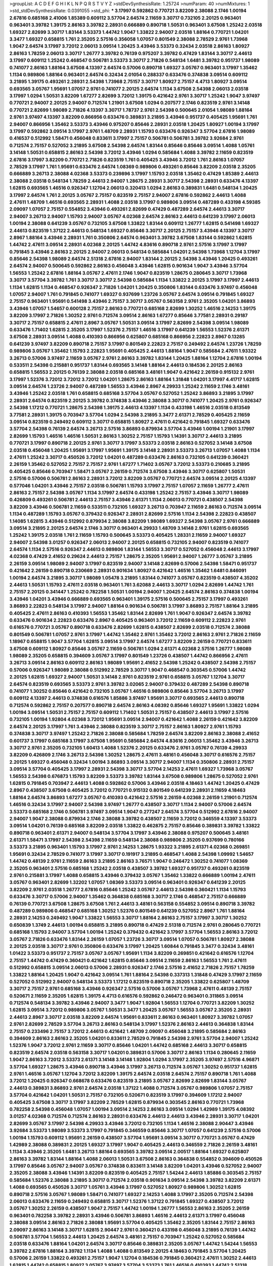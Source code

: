 >groupList:
A C D E F G H I K L
N P Q R S T V Y Z 
>stdDevSynthesisRate:
1.25724 
>numParam:
40
>numMixtures:
1
>std_stdDevSynthesisRate:
0.0391055
>std_phi:
***
3.17997 0.592862 0.770721 3.82209 2.38088 2.1746 1.00194 2.67816 0.685168 2.41006
1.85389 0.609112 3.57704 2.64574 2.11659 3.30717 0.732105 2.20125 0.963401 0.963401
3.39782 1.39175 2.86163 3.39782 2.28931 0.666889 0.890718 1.50531 0.963401 3.67508
1.25242 2.03518 1.69327 2.82699 3.30717 1.83144 3.53373 1.44742 1.9047 1.33822
2.94007 2.03518 1.88164 0.770721 1.04201 3.3477 1.69327 0.658815 1.761 2.35205
2.57516 0.356058 1.07057 0.801549 2.38088 2.78529 2.9761 1.73968 1.9047 2.64574
3.17997 3.72012 2.06013 3.09514 1.20425 3.43946 3.53373 0.32434 2.03518 2.86163
1.80927 2.86163 1.78259 2.06013 3.30717 1.26777 3.39782 0.76139 0.975207 3.39782
0.47429 1.83144 3.30717 2.44613 3.17997 0.609112 1.25242 0.468547 0.506781 3.53373
3.30717 2.71826 0.548134 1.6481 3.39782 0.951737 1.98089 0.741077 2.86163 1.88164
3.67508 4.13397 2.64574 0.57006 0.890718 1.69327 3.05767 0.963401 3.17997 1.35462
1.1134 0.989806 1.88164 0.963401 2.64574 0.32434 2.01054 0.288337 0.633476 0.374838
3.09514 0.609112 3.21895 1.39175 0.493261 2.28931 2.54398 1.73968 2.75157 3.30717
1.80927 2.75157 4.4713 1.80927 3.09514 0.693565 3.05767 1.95691 1.07057 2.9761
0.741077 2.20125 2.64574 1.1134 3.67508 2.54398 2.06013 2.03518 3.17997 1.0294
1.50531 3.82209 1.67277 2.82699 3.72012 1.39175 0.421642 2.9761 3.30717 1.25242
1.9047 3.97497 0.770721 2.94007 2.20125 2.94007 0.712574 1.21901 3.67508 1.0294
0.207577 2.1746 0.823519 2.9761 3.14148 0.770721 2.82699 1.98089 2.71826 4.13397
3.30717 1.78737 2.9761 2.54398 0.500645 2.01054 1.98089 1.88164 2.9761 3.97497
4.13397 3.82209 0.866956 0.633476 0.389831 3.21895 3.43946 0.951737 0.405425 1.95691
1.761 2.94007 0.866956 1.35462 3.53373 3.43946 0.975207 0.85646 2.28931 2.03518
1.20425 1.80927 1.00194 3.17997 3.17997 0.592862 3.09514 3.17997 2.9761 1.48709
2.28931 1.15793 0.633476 0.926347 3.57704 2.67816 1.98089 0.416537 0.512992 1.58471
0.456048 0.833611 3.17997 2.75157 0.506781 0.506781 3.39782 3.92684 2.9761 0.712574
2.75157 0.527052 3.21895 3.67508 2.54398 2.64574 1.83144 0.85646 0.85646 3.09514
1.4088 1.05761 3.14148 1.50531 0.658815 2.86163 2.54398 3.72012 3.43946 1.0294
0.585684 1.4088 3.39782 2.11659 0.823519 2.67816 3.17997 3.82209 0.770721 2.71826
0.823519 1.761 0.405425 3.43946 3.72012 1.761 2.86163 1.07057 2.78529 3.17997
1.761 1.95691 0.633476 2.64574 1.08369 0.989806 0.493261 0.85646 3.82209 2.03518
2.35205 0.666889 3.26713 2.38088 4.02368 3.53373 0.239896 3.17997 1.15793 2.03518
1.35462 0.47429 1.85389 2.44613 2.38088 2.03518 0.548134 1.78259 2.44613 2.94007
1.28675 2.28931 3.30717 2.54398 2.28931 0.633476 4.13397 1.62815 0.693565 1.46516
0.926347 1.12704 2.06013 0.320413 1.0294 2.86163 0.389831 1.6481 0.548134 1.20425
3.17997 2.64574 1.761 2.20125 3.05767 2.75157 0.823519 2.75157 2.94007 2.67816
0.592862 2.44613 1.4088 2.47611 1.48709 1.46516 0.693565 2.28931 1.4088 2.03518
3.17997 0.989806 3.09514 0.487289 0.433198 4.59385 2.09097 1.07057 2.75157 0.554852
3.43946 0.493261 2.82699 0.47429 0.487289 2.64574 2.44613 3.30717 2.94007 3.26713
2.94007 1.15793 2.94007 3.05767 4.02368 2.64574 2.86163 2.44613 0.641239 3.17997
2.06013 1.00194 2.38088 0.641239 3.05767 0.732105 3.67508 1.33822 1.83144 0.609112
1.26777 1.62815 0.541498 1.69327 2.44613 0.823519 1.37122 2.44613 0.548134 1.69327
0.85646 3.30717 2.20125 2.75157 3.43946 4.13397 3.30717 2.8967 1.88164 3.43946
2.28931 1.761 0.350806 2.64574 0.963401 3.39782 3.67508 1.83144 0.592862 1.62815
1.44742 2.47611 3.09514 2.28931 4.02368 2.20125 1.44742 4.83616 0.890718 2.9761
2.57516 3.17997 3.17997 0.791845 3.43946 2.86163 2.20125 2.94007 2.06013 0.548134
0.585684 1.04201 2.54398 1.73968 1.12704 3.17997 0.85646 2.54398 1.98089 2.64574
2.51318 2.67816 2.94007 1.83144 2.20125 2.54398 3.43946 1.20425 0.493261 2.64574
2.94007 0.500645 0.592862 2.86163 0.456048 3.43946 1.62815 0.901634 1.9047 3.43946
3.57704 1.56553 1.25242 2.67816 1.88164 3.05767 2.47611 2.1746 1.9047 0.823519
1.28675 0.280645 3.30717 1.73968 3.30717 3.57704 3.39782 1.761 3.30717 3.30717
2.54398 0.585684 1.1134 1.33822 2.20125 3.17997 3.17997 2.44613 1.1134 1.62815
1.1134 0.468547 0.926347 2.71826 1.04201 1.20425 0.350806 1.83144 0.633476 3.97497
0.456048 1.07057 2.94007 1.761 0.791845 0.741077 1.69327 0.937699 1.23726 3.05767
2.64574 3.09514 0.791845 1.69327 2.75157 0.963401 1.95691 0.541498 3.43946 2.75157
3.30717 3.05767 0.563158 2.9761 2.35205 1.04201 3.86893 3.43946 1.07057 1.54657
0.600128 2.75157 2.86163 0.770721 0.685168 2.82699 1.30252 1.46516 2.14253 1.39175
3.82209 3.17997 2.71826 1.30252 2.9761 0.712574 3.09514 2.86163 1.67277 0.85646
3.77581 2.28931 0.29187 3.30717 2.75157 0.658815 2.47611 2.8967 3.05767 1.50531
3.09514 3.17997 2.82699 2.54398 3.09514 1.98089 0.633476 1.71402 1.62815 2.35205
3.17997 1.52376 2.75157 1.46516 3.17997 0.641239 1.56553 1.52376 2.61371 3.67508
2.28931 3.09514 1.4088 0.410393 0.866956 0.625807 0.685168 0.866956 2.22823 2.8967
0.13285 0.641239 3.97497 3.82209 0.890718 2.75157 3.17997 0.801549 2.22823 2.75157
0.249492 2.64574 1.23726 1.78259 0.989806 3.05767 1.35462 1.15793 2.22823 1.95691
0.405425 2.44613 1.88164 1.9047 0.585684 2.47611 1.93322 3.26713 0.57006 3.97497
2.11659 3.05767 2.9761 2.86163 3.39782 1.83144 1.20425 1.88164 1.12704 2.67816
1.00194 0.533511 2.54398 0.215881 0.951737 1.83144 0.693565 3.14148 1.88164 2.44613
0.184536 2.20125 2.86163 0.658815 1.56553 2.20125 0.76139 2.38088 2.03518 0.685168
3.48161 1.9047 0.421642 2.26159 0.915132 2.9761 3.17997 1.52376 3.72012 3.72012
3.72012 1.04201 1.28675 2.86163 1.88164 1.31848 1.04201 3.17997 4.41717 1.62815
3.09514 2.64574 1.23726 2.94007 0.487289 1.56553 3.43946 2.8967 4.29933 1.25242
2.11659 2.1746 3.48161 3.43946 1.25242 2.03518 1.761 0.658815 0.685168 3.57704
3.05767 0.527052 1.25242 3.86893 3.21895 3.17997 2.28931 2.64574 0.823519 2.20125
3.39782 0.374838 3.43946 2.38088 3.30717 0.741077 1.20425 2.9761 0.926347 2.54398
1.17212 0.770721 1.28675 2.54398 1.39175 2.44613 4.13397 1.1134 0.433198 1.46516
2.03518 0.813549 3.77581 2.28931 1.39175 0.703947 3.57704 1.0294 2.54398 3.21895
3.3477 2.61371 2.78529 0.405425 2.11659 3.09514 0.823519 0.249492 0.609112 3.30717
0.658815 1.80927 2.47611 0.421642 0.791845 1.69327 0.633476 3.57704 2.54398 0.76139
2.64574 3.26713 2.57516 3.86893 0.879934 3.57704 3.43946 1.00194 1.21901 3.17997
2.82699 1.15793 1.46516 1.46516 1.50531 2.86163 1.30252 2.75157 1.15793 1.14391
3.30717 2.44613 3.21895 0.770721 3.17997 0.890718 2.20125 2.9761 3.30717 3.17997
3.53373 2.03518 2.86163 0.527052 3.14148 3.67508 2.03518 0.456048 1.20425 1.95691
3.17997 1.95691 1.39175 3.14148 2.28931 3.53373 3.26713 1.07057 1.4088 1.1134
2.47611 1.25242 3.30717 0.450526 3.72012 1.04201 0.487289 0.633476 2.86163 0.732105
0.641239 0.360421 2.26159 1.35462 0.527052 2.75157 2.75157 2.9761 1.67277 1.71402
3.05767 3.72012 3.53373 0.210685 3.21895 0.405425 0.85646 0.703947 1.58471 3.05767
2.26159 0.712574 3.67508 3.43946 3.30717 0.625807 1.50531 2.57516 0.57006 0.506781
2.86163 2.28931 3.72012 3.82209 3.05767 0.770721 2.64574 3.09514 2.20125 4.13397
0.577046 1.04201 3.43946 2.75157 2.03518 0.506781 1.15793 3.17997 2.75157 1.07057
2.11659 1.26777 2.47611 2.86163 2.75157 2.54398 3.05767 1.1134 3.17997 2.64574
0.433198 1.25242 2.75157 3.43946 3.30717 1.98089 0.426809 0.493261 0.506781 2.44613
2.75157 3.43946 2.61371 1.1134 2.06013 0.770721 0.438507 2.54398 3.82209 3.43946
0.506781 2.11659 0.533511 0.732105 1.69327 3.26713 0.703947 2.11659 2.86163 0.712574
3.09514 1.1134 0.487289 1.15793 3.05767 0.379432 0.926347 2.28931 2.82699 2.57516
1.1134 2.54398 2.22823 0.438507 1.14085 1.62815 3.43946 0.512992 0.879934 2.38088
3.82209 1.98089 1.69327 2.54398 3.05767 2.9761 0.666889 3.09514 3.21895 2.20125
2.64574 2.1746 3.30717 0.963401 4.29933 1.48709 3.14148 2.9761 1.62815 0.693565
1.25242 1.39175 2.03518 1.761 2.11659 1.15793 0.500645 3.53373 0.405425 1.28331
2.11659 2.94007 1.69327 2.94007 2.54398 3.01257 0.926347 2.06013 2.94007 2.20125
0.658815 0.732105 2.94007 0.823519 0.741077 2.64574 1.1134 2.57516 0.926347 2.44613
0.989806 1.83144 1.56553 3.30717 0.527052 0.456048 2.44613 3.17997 4.02368 0.47429
2.41652 0.29624 2.44613 2.75157 1.28675 2.35205 1.95691 2.94007 1.26777 3.05767
3.21895 2.26159 3.09514 1.98089 2.94007 3.17997 0.823519 2.94007 3.14148 2.82699
0.57006 2.54398 1.58471 0.951737 0.421642 2.26159 0.890718 0.230669 2.28931 0.901634
1.80927 0.421642 1.46516 1.35462 1.6481 0.846091 1.00194 2.64574 3.21895 3.30717
1.98089 1.05478 3.21895 1.83144 0.741077 3.05767 0.823519 0.438507 4.35202 2.44613
1.50531 1.15793 2.47611 2.03518 0.963401 1.761 3.62088 2.44613 3.30717 1.0294
2.82699 1.44742 1.761 2.75157 2.20125 0.341447 1.25242 0.782258 1.50531 1.00194
2.94007 1.20425 2.64574 2.86163 0.374838 1.00194 3.43946 1.04201 3.43946 0.666889
0.693565 0.963401 1.39175 2.57516 0.500645 2.75157 3.17997 0.493261 3.86893 2.22823
0.548134 3.17997 2.94007 1.88164 0.901634 0.506781 3.17997 3.86893 2.75157 1.88164
3.21895 0.405425 2.47611 2.86163 0.410393 1.56553 1.35462 1.83144 2.82699 1.761
1.9047 0.926347 2.64574 3.39782 0.633476 0.901634 2.22823 0.633476 2.8967 0.405425
0.963401 3.72012 2.11659 0.609112 2.22823 2.9761 0.616576 0.770721 3.05767 0.890718
0.633476 2.82699 1.62815 0.438507 2.82699 2.03518 0.712574 2.38088 0.801549 0.506781
1.07057 2.9761 3.17997 1.44742 1.35462 2.9761 1.35462 3.72012 2.86163 2.9761
2.71826 2.11659 1.18967 0.658815 1.9047 3.57704 1.62815 3.09514 3.17997 2.64574
1.67277 3.82209 2.26159 0.770721 0.833611 3.67508 0.609112 1.80927 0.85646 3.05767
2.11659 0.506781 1.0294 2.61371 4.02368 2.57516 1.26777 1.98089 1.98089 2.35205
0.658815 0.394609 3.05767 3.17997 0.801549 1.23726 0.438507 1.44742 0.866956 2.47611
3.26713 3.09514 2.86163 0.609112 2.86163 1.98089 1.95691 2.41652 2.54398 1.25242
0.438507 2.54398 2.75157 0.57006 0.926347 1.98089 2.38088 0.512992 2.78529 3.30717
1.9047 0.468547 0.303545 0.57006 1.44742 2.20125 1.62815 1.69327 2.94007 1.50531
3.14148 2.9761 0.823519 2.9761 0.658815 3.05767 1.12704 3.30717 2.64574 0.823519
0.693565 3.53373 2.9761 3.39782 3.02065 2.94007 0.379432 0.487289 2.54398 0.890718
0.741077 1.30252 0.85646 0.421642 0.732105 3.05767 1.46516 0.989806 0.85646 3.57704
3.26713 3.17997 0.609112 4.13397 2.44613 0.374838 0.616576 1.85886 3.97497 1.95691
3.30717 0.693565 2.44613 0.890718 0.712574 0.592862 2.75157 0.207577 0.890718 2.64574
2.86163 4.08392 0.85646 1.69327 1.95691 1.33822 1.0294 1.00194 3.09514 1.50531
2.75157 2.75157 0.609112 1.71402 1.50531 2.75157 0.438507 2.44613 3.17997 2.57516
0.732105 1.00194 1.92804 4.02368 3.72012 1.95691 3.09514 2.94007 0.421642 1.4088
2.26159 0.421642 3.82209 2.64574 2.20125 3.17997 1.761 3.43946 2.38088 0.823519
3.30717 2.75157 2.86163 1.80927 2.9761 1.15793 0.374838 3.30717 3.97497 1.25242
2.71826 2.38088 0.585684 1.78259 2.64574 3.82209 2.86163 2.38088 2.41652 0.601737
3.17997 0.685168 3.17997 3.67508 1.95691 0.585684 2.64574 4.83616 2.06013 1.35462
3.43946 3.26713 3.30717 2.9761 2.35205 0.732105 1.60413 1.4088 1.52376 2.20125
0.633476 2.9761 3.05767 0.76139 4.29933 3.82209 0.426809 2.1746 3.26713 2.54398
1.30252 1.28675 2.47611 3.48161 0.456048 3.30717 0.616576 2.75157 2.20125 1.69327
0.456048 0.32434 1.00194 3.86893 3.09514 3.30717 2.94007 1.1134 0.350806 2.28931
2.75157 3.09514 3.57704 0.405425 3.17997 2.28931 2.54398 3.30717 3.57704 2.14253
2.47611 1.69327 1.73968 3.05767 1.56553 2.54398 0.676873 1.15793 3.82209 3.53373
3.39782 1.83144 3.67508 0.989806 1.28675 0.527052 2.9761 1.62815 0.791845 0.703947
2.44613 1.4088 0.592862 0.57006 3.43946 2.03518 4.18463 1.44742 1.20425 0.47429
2.8967 0.438507 3.67508 0.405425 3.72012 0.770721 0.915132 0.801549 0.641239 2.28931
2.11659 4.18463 1.88164 2.64574 3.86893 1.67277 3.05767 0.410393 0.421642 2.57516
2.26159 4.02368 2.26159 1.21901 0.712574 1.46516 0.32434 3.17997 2.94007 2.54398
3.97497 1.26777 0.438507 3.30717 1.1134 2.94007 0.57006 2.64574 3.53373 0.685168
2.1746 0.506781 3.97497 3.09514 1.9047 0.277247 2.64574 3.57704 0.512992 2.67816
2.94007 2.94007 1.9047 2.38088 0.879934 2.1746 2.38088 3.39782 0.438507 2.11659
3.72012 0.346559 4.13397 3.53373 3.09514 1.04201 0.76139 0.685168 3.82209 2.03518
1.33822 0.462875 2.75157 0.85646 0.389831 3.39782 1.33822 0.890718 0.963401 2.61371
2.94007 0.548134 3.57704 3.17997 3.43946 2.38088 0.975207 0.500645 3.48161 2.61371
1.58471 3.17997 2.54398 2.54398 2.11659 0.548134 2.38088 0.989806 2.35205 0.937699
0.780166 3.53373 3.21895 0.963401 1.15793 3.17997 2.9761 2.14253 1.28675 1.93322
3.21895 2.61371 4.02368 0.269851 1.95691 0.32434 2.78529 0.741077 3.17997 3.30717
0.191917 3.21895 0.468547 1.4088 2.54398 1.09992 1.54657 1.44742 0.48139 2.9761
2.11659 2.86163 3.21895 2.86163 3.76571 1.9047 0.246472 1.30252 0.741077 1.08369
2.35205 0.963401 2.57516 0.685168 1.25242 2.03518 0.438507 3.39782 1.69327 0.951737
0.493261 0.823519 2.9761 0.215881 3.17997 1.4088 0.658815 3.43946 0.379432 3.05767
1.35462 1.33822 0.666889 1.00194 2.47611 3.05767 0.963401 2.82699 1.32202 1.07057
1.08369 3.53373 3.09514 0.963401 0.926347 0.641239 2.20125 3.82209 2.9761 2.03518
1.26777 2.67816 0.85646 1.25242 3.05767 2.44613 2.54398 0.360421 1.1134 1.15793
0.633476 3.30717 0.57006 2.94007 1.35462 0.364838 0.685168 3.30717 2.1746 0.468547
2.75157 0.666889 0.76139 0.770721 3.67508 1.28675 3.67508 1.761 2.44613 3.48161
0.563158 0.554852 3.09514 0.890718 3.39782 0.487289 0.989806 0.468547 0.685168 1.30252
1.52376 0.801549 0.641239 0.527052 2.8967 1.761 1.88164 2.28931 2.14253 0.249492
1.9047 1.33822 1.56553 3.30717 1.88164 2.86163 2.75157 3.17997 3.30717 1.30252
0.650839 1.3749 2.44613 1.00194 0.658815 3.21895 0.890718 0.47429 2.51318 0.712574
2.9761 0.280645 0.770721 0.685168 1.15793 2.94007 3.57704 1.00194 1.25242 0.379432
0.421642 3.17997 3.57704 1.56553 2.86163 3.72012 3.05767 2.71826 0.633476 1.83144
2.26159 1.07057 1.23726 3.30717 3.09514 1.07057 0.506781 1.80927 2.38088 2.20125
2.03518 3.30717 2.9761 0.350806 0.633476 3.17997 1.20425 1.60844 0.791845 3.3477
0.32434 3.48161 1.01422 3.53373 0.951737 2.75157 3.05767 3.05767 1.95691 1.1134
3.82209 0.269851 0.421642 0.616576 1.12704 2.75157 1.44742 0.47429 0.360421 0.421642
1.62815 0.85646 3.09514 2.11659 2.86163 1.56553 1.761 2.47611 0.512992 0.658815
3.09514 2.06013 0.57006 2.28931 0.926347 2.1746 2.57516 2.41652 2.71826 2.75157
1.78259 1.33822 1.88164 1.20425 1.9047 0.421642 3.09514 1.761 1.88164 2.54398
0.337313 1.31848 0.47429 3.17997 2.11659 0.527052 0.512992 2.94007 0.548134 3.53373
1.17212 0.823519 0.890718 2.35205 1.33822 0.625807 1.48709 3.30717 2.75157 2.9761
0.685168 3.43946 0.926347 2.57516 0.57006 3.05767 1.73968 2.47611 0.48139 2.75157
0.520671 2.11659 2.35205 1.62815 1.39175 4.4713 0.616576 0.592862 0.246472 0.963401
0.311865 3.09514 0.712574 0.548134 3.39782 3.43946 2.94007 3.3477 1.9047 1.92804
1.56553 1.12704 0.770721 3.82209 1.30252 1.62815 3.09514 3.72012 0.989806 3.05767
1.50531 3.3477 1.20425 3.05767 1.56553 3.05767 2.35205 2.28931 2.44613 2.8967
3.30717 2.03518 3.82209 2.64574 1.95691 0.833611 2.86163 0.963401 1.80927 3.39782
1.07057 2.9761 2.82699 2.78529 3.57704 3.26713 2.86163 0.548134 3.17997 1.52376
2.86163 2.44613 0.364838 1.83144 2.75157 0.233496 2.75157 3.72012 2.44613 0.421642
1.48709 2.09097 0.456048 3.21895 0.585684 2.86163 0.394609 2.86163 2.86163 2.35205
1.04201 0.833611 2.78529 0.791845 2.54398 2.9761 3.57704 2.94007 1.25242 1.52376
1.9047 3.72012 2.9761 2.11659 3.30717 0.85646 1.04201 1.44742 0.685168 2.44613
3.30717 0.658815 0.823519 2.64574 2.03518 0.563158 3.30717 1.04201 0.389831 0.57006
3.30717 2.86163 1.1134 0.280645 2.11659 1.9047 2.86163 3.72012 3.53373 2.61371
3.14148 3.14148 1.92804 1.0294 3.17997 2.35205 3.97497 2.57516 4.96871 3.57704
1.69327 1.28675 3.43946 0.890718 3.43946 3.17997 3.26713 0.712574 3.05767 1.30252
0.951737 1.62815 2.9761 1.46516 3.05767 1.12704 3.72012 3.82209 1.39175 2.64574
2.03518 2.64574 2.75157 0.890718 1.761 1.4088 3.72012 1.20425 0.926347 0.668678
0.633476 0.823519 3.21895 3.05767 2.82699 2.82699 1.83144 3.05767 2.44613 0.389831
3.86893 2.9761 2.64574 2.03518 1.37122 1.4088 0.712574 3.05767 0.989806 1.07057
2.75157 3.57704 0.421642 1.04201 1.50531 2.75157 0.732105 0.520671 0.823519 3.17997
0.394609 1.17212 2.94007 0.405425 3.67508 3.30717 3.17997 3.82209 2.78529 1.62815
0.879934 0.303545 2.86163 0.770721 1.73968 0.782258 2.54398 0.456048 1.07057 1.00194
3.09514 2.14253 2.86163 3.09514 1.0294 1.42989 1.39175 4.08392 3.01257 4.02368
0.712574 0.712574 2.86163 2.28931 0.633476 2.44613 2.44613 3.43946 2.28931 3.30717
1.04201 2.82699 3.05767 3.17997 2.54398 4.29933 3.43946 3.72012 0.732105 1.1134
1.46516 2.38088 2.90447 3.43946 3.92684 3.53373 1.98089 3.53373 3.17997 0.791845
0.346559 0.85646 3.30717 1.07057 0.641239 2.57516 0.57006 1.00194 1.15793 0.609112
1.95691 2.26159 0.438507 3.57704 1.95691 3.09514 3.30717 0.770721 3.05767 0.47429
1.42989 2.38088 0.389831 2.20125 1.69327 3.17997 1.9047 0.405425 2.44613 0.346559
2.71826 2.26159 3.48161 1.1134 3.43946 2.35205 1.6481 3.26713 1.88164 0.693565
3.39782 3.09514 2.00517 1.88164 1.69327 0.625807 2.86163 3.39782 1.83144 1.88164
1.4088 2.06013 1.50531 3.67508 2.86163 0.364838 0.554852 0.394609 0.450526 3.17997
0.85646 3.05767 2.94007 3.05767 0.374838 0.833611 3.14148 3.82209 1.04201 3.43946
0.527052 2.94007 2.35205 2.38088 3.43946 1.14391 3.82209 0.823519 0.405425 2.75157
1.54244 2.44613 1.85886 0.303545 2.75157 0.585684 1.52376 2.38088 3.21895 3.30717
0.712574 2.03518 0.901634 3.09514 2.54398 3.39782 3.82209 2.61371 1.4088 0.693565
0.450526 3.30717 1.05761 3.43946 3.17997 0.527052 1.80927 0.989806 1.30252 1.62815
0.890718 2.57516 3.05767 1.98089 1.58471 0.741077 1.69327 2.14253 1.4088 3.17997
2.35205 0.712574 2.54398 2.06013 0.633476 2.11659 0.249492 0.658815 3.30717 1.52376
1.37122 0.791845 1.69327 0.438507 3.72012 3.05767 1.30252 2.26159 0.438507 1.9047
2.75157 1.44742 1.00194 1.26777 1.56553 2.86163 2.35205 2.26159 0.963401 0.782258
3.39782 2.28931 3.43946 0.506781 3.86893 1.46516 2.44613 2.61371 3.17997 0.456048
2.38088 3.09514 2.86163 2.71826 2.38088 1.95691 3.57704 0.405425 1.35462 2.35205
1.83144 2.75157 2.86163 2.09097 2.86163 3.14148 3.30717 1.62815 2.90447 2.9761
0.360421 0.433198 0.456048 3.21895 0.76139 1.44742 0.506781 3.57704 1.56553 2.44613
1.20425 2.64574 3.48161 2.75157 0.703947 1.25242 0.527052 0.585684 2.03518 0.633476
1.88164 1.04201 2.64574 3.30717 0.85646 0.389831 2.35205 3.05767 1.44742 1.54244
1.56553 3.39782 2.67816 1.88164 3.39782 1.1134 1.4088 1.4088 0.813549 2.20125
4.18463 0.791845 3.57704 1.20425 0.57006 2.26159 1.33822 0.493261 2.75157 1.9047
1.12704 0.184536 0.791845 0.360421 2.47611 1.30252 2.44613 1.62815 1.44742 0.658815
1.80927 3.05767 3.97497 3.57704 3.53373 1.761 1.46516 0.410393 1.44742 2.51318
2.26159 0.712574 2.47611 2.44613 0.951737 3.14148 1.761 2.1746 0.57006 2.54398
3.43946 2.75157 2.9761 3.30717 2.9761 1.07057 3.30717 3.01257 0.592862 0.288337
0.337313 0.963401 1.23726 2.28931 3.09514 1.50531 3.14148 1.37122 0.963401 0.801549
1.761 3.43946 1.07057 2.64574 3.17997 0.405425 1.62815 2.94007 4.4713 0.421642
3.17997 2.86163 3.82209 3.43946 1.52376 0.337313 0.311865 2.35205 2.03518 4.41717
1.23726 1.17212 0.379432 0.823519 1.1134 0.47429 0.926347 0.616576 2.31736 3.21895
2.38088 2.64574 0.712574 0.633476 1.48709 2.03518 0.487289 3.72012 2.06013 2.75157
0.866956 1.58471 1.52376 2.11659 0.506781 2.47611 3.53373 3.77581 0.685168 2.38088
2.9761 0.487289 0.416537 2.75157 0.926347 1.33822 1.80927 0.468547 2.35205 0.585684
1.00194 0.658815 0.487289 0.405425 0.741077 3.57704 4.13397 0.741077 1.00194 0.633476
3.57704 2.75157 0.625807 0.890718 2.9761 0.770721 0.770721 3.86893 1.4088 2.54398
1.21901 3.39782 3.53373 0.989806 0.85646 0.633476 0.47429 2.11659 1.46516 1.62815
3.05767 3.17997 0.405425 1.04201 2.86163 3.26713 0.890718 1.83144 3.30717 0.901634
3.05767 1.44742 0.951737 0.527052 0.76139 2.64574 3.3477 0.879934 0.360421 0.456048
1.18967 1.52376 1.04201 2.94007 3.21895 3.43946 0.85646 2.86163 0.585684 1.04201
2.64574 3.43946 2.44613 0.609112 1.69327 3.30717 1.98089 2.06013 2.61371 3.43946
1.33822 0.823519 1.56553 3.30717 3.09514 1.95691 3.82209 2.54398 3.48161 2.82699
3.30717 2.86163 1.39175 2.82699 1.07057 0.85646 2.38088 2.47611 0.823519 1.08369
1.04201 0.438507 1.20425 0.468547 0.303545 1.0294 3.82209 1.80927 1.05478 2.86163
3.97497 1.25242 2.75157 2.47611 2.94007 0.732105 0.963401 1.62815 3.05767 1.56553
2.86163 2.64574 2.38088 2.54398 0.468547 0.833611 2.64574 3.53373 0.85646 2.44613
3.05767 1.50531 2.75157 0.85646 2.9761 0.741077 0.732105 2.44613 2.9761 0.770721
2.75157 1.9047 0.951737 2.64574 3.97497 0.633476 2.75157 0.346559 0.85646 2.75157
2.54398 3.17997 1.0294 3.57704 1.56553 0.926347 0.712574 0.963401 3.05767 3.53373
2.20125 2.64574 0.801549 1.07057 0.416537 2.20125 0.85646 2.61371 0.541498 0.823519
0.350806 0.445072 0.901634 0.47429 0.288337 0.685168 4.02368 2.82699 1.62815 1.08369
2.86163 3.39782 3.72012 1.52376 0.732105 2.86163 2.28931 2.94007 1.4088 2.64574
2.47611 0.307265 2.44613 3.53373 3.57704 0.468547 2.75157 1.9047 1.23726 3.30717
2.11659 1.761 0.311865 0.833611 2.86163 2.57516 3.72012 3.35668 2.67816 3.43946
2.06013 0.487289 2.75157 0.346559 2.64574 3.39782 1.08369 1.95691 1.69327 3.26713
3.05767 1.39175 2.94007 0.29624 2.86163 3.43946 2.61371 3.17997 1.1134 0.890718
3.39782 3.05767 2.71826 1.25242 2.54398 0.32434 0.85646 0.915132 0.633476 3.17997
0.374838 2.86163 0.445072 0.823519 0.879934 0.438507 2.58206 1.07057 3.57704 2.64574
3.30717 1.50531 2.47611 2.71826 3.30717 2.86163 1.9047 3.26713 3.57704 2.9761
0.487289 0.658815 0.364838 0.493261 2.94007 0.823519 0.405425 0.57006 0.712574 1.35462
2.54398 1.73968 2.54398 2.75157 1.04201 0.85646 2.54398 1.62815 0.926347 3.57704
2.9761 3.43946 3.30717 2.75157 0.527052 2.09097 0.585684 1.73968 3.05767 2.47611
2.54398 2.71826 0.926347 2.61371 1.37122 3.67508 1.62815 3.17997 1.20425 2.71826
2.94007 4.4713 2.86163 0.609112 0.410393 0.685168 3.72012 0.85646 3.53373 1.69327
2.86163 1.62815 3.3477 3.30717 2.67816 2.75157 1.83144 1.95691 2.71826 2.35205
1.761 0.410393 3.39782 4.13397 3.86893 1.20425 0.32434 3.09514 2.1746 1.98089
4.08392 0.159675 3.43946 0.563158 0.963401 0.548134 0.685168 2.35205 3.30717 2.35205
0.712574 2.86163 2.54398 3.21895 2.35205 0.712574 2.03518 3.05767 0.47429 3.17997
1.30252 3.09514 1.01694 0.915132 3.30717 0.506781 2.35205 3.30717 0.468547 1.46516
2.9761 1.07057 3.30717 0.712574 0.585684 1.50531 3.30717 0.926347 3.97497 1.88164
2.44613 1.98089 3.57704 1.17212 1.44742 2.35205 0.389831 0.487289 0.487289 3.05767
3.62088 0.866956 0.901634 2.54398 0.76139 2.28931 2.75157 0.548134 2.64574 0.360421
1.46516 2.75157 1.98089 3.43946 3.09514 1.67277 0.823519 2.64574 0.487289 1.33822
3.82209 3.26713 2.28931 0.186797 0.592862 1.20425 1.56553 3.30717 1.54657 3.26713
0.364838 0.633476 3.72012 0.901634 0.506781 1.761 0.379432 3.39782 3.43946 0.389831
1.1134 2.64574 0.47429 2.44613 1.58471 2.64574 1.30252 1.30252 0.360421 3.05767
0.750159 3.43946 3.09514 3.30717 3.26713 1.46516 2.9761 0.801549 4.13397 2.9761
1.69327 0.641239 0.506781 3.17997 1.00194 1.88164 2.14253 0.712574 3.43946 0.658815
1.50531 0.951737 0.184536 0.33323 0.374838 2.64574 2.38088 1.83144 1.88164 0.685168
0.780166 0.650839 1.83144 3.26713 2.54398 2.44613 2.41006 2.61371 0.801549 1.37122
2.75157 4.13397 2.1746 0.85646 1.26777 1.52376 1.28675 2.82699 2.01054 2.44613
1.56553 0.937699 2.9761 0.712574 0.57006 3.17997 1.25242 3.82209 2.94007 1.761
2.28931 1.95691 2.20125 1.15793 0.666889 3.43946 1.9047 0.963401 0.801549 2.03518
0.346559 1.20425 2.38088 2.47611 1.50531 3.26713 2.64574 1.1134 2.86163 1.71402
2.9761 0.833611 1.20425 2.67816 1.4088 2.64574 1.25242 0.468547 1.0294 2.20125
2.67816 0.337313 1.25242 3.14148 0.616576 0.456048 1.50531 0.527052 3.09514 1.12704
0.791845 1.46516 2.9761 1.30252 0.741077 2.11659 3.53373 3.01257 0.456048 1.20425
2.86163 1.30252 0.320413 1.07057 2.28931 2.94007 0.989806 4.13397 0.770721 2.75157
0.890718 1.46516 1.20425 1.62815 0.450526 0.85646 0.533511 1.25242 1.01422 0.989806
1.20425 1.20425 1.52376 1.00194 3.43946 3.30717 3.53373 0.311865 1.761 0.389831
2.38088 0.405425 0.633476 3.09514 0.76139 0.901634 0.563158 2.67816 3.97497 2.03518
0.732105 3.43946 0.259472 2.86163 2.06013 2.94007 2.54398 0.487289 2.9761 3.01257
1.00194 4.13397 3.39782 1.9047 2.64574 0.563158 3.17997 3.21895 2.26159 3.82209
2.71826 3.72012 3.39782 1.04201 0.926347 2.82699 1.14085 2.86163 2.64574 0.926347
3.57704 3.43946 2.64574 3.17997 0.633476 3.30717 0.712574 4.02368 0.833611 3.43946
2.64574 0.926347 2.47611 1.25242 3.82209 0.741077 1.31848 0.616576 2.03518 0.791845
1.69327 2.11659 2.78529 0.389831 3.21895 0.548134 2.94007 0.609112 0.658815 1.07057
3.01257 0.450526 2.67816 1.00194 3.72012 3.30717 0.400516 2.94007 0.926347 3.39782
3.57704 2.11659 1.46516 2.94007 0.468547 0.512992 0.741077 2.44613 0.633476 1.20425
0.554852 0.360421 0.666889 3.30717 3.05767 1.69327 4.13397 2.47611 3.82209 3.57704
1.6481 1.83144 1.6481 0.926347 0.288337 2.03518 3.72012 1.761 0.29987 2.31736
2.38088 3.05767 3.57704 2.01054 3.3477 0.823519 0.901634 0.85646 2.75157 2.75157
0.350806 0.791845 0.732105 2.86163 2.01054 0.609112 0.47429 1.01422 3.05767 1.44742
1.44742 2.94007 3.72012 0.926347 2.31736 2.86163 1.52376 2.86163 1.39175 0.633476
1.80927 2.86163 1.80927 0.989806 1.69327 0.577046 1.67277 3.09514 3.39782 0.833611
1.761 0.438507 1.30252 0.421642 3.53373 0.47429 3.25839 0.633476 2.51318 1.56553
1.50531 1.56553 1.30252 3.43946 0.750159 0.215881 0.963401 3.63059 3.21895 1.80927
0.823519 0.32434 3.21895 3.30717 0.360421 1.09992 3.30717 0.813549 0.926347 1.25242
2.20125 4.24727 2.75157 0.641239 2.26159 3.57704 1.23726 0.770721 2.14253 3.05767
3.14148 2.75157 1.33822 1.30252 3.05767 0.823519 3.97497 0.963401 3.21895 4.24727
3.05767 0.846091 0.33323 0.360421 1.69327 0.32434 1.44742 0.577046 0.801549 1.08369
1.35462 0.609112 1.95691 1.50531 2.28931 1.08369 2.47611 0.770721 2.38088 2.44613
2.08537 2.64574 3.67508 0.85646 0.57006 1.04201 2.14253 2.20125 2.82699 1.88164
1.88164 3.48161 3.97497 3.67508 3.86893 3.82209 3.97497 0.527052 3.57704 3.05767
1.6481 0.585684 2.44613 3.05767 2.64574 0.890718 0.500645 2.26159 1.30252 2.28931
1.07057 2.9761 1.62815 3.05767 2.64574 1.33822 3.26713 0.76139 3.62088 2.86163
0.712574 1.07057 3.3477 0.456048 0.350806 3.97497 1.00194 3.17997 0.989806 3.97497
1.50531 3.21895 2.11659 0.666889 0.721307 3.43946 0.685168 2.44613 1.98089 1.4088
2.9761 3.30717 0.468547 1.20425 0.801549 1.4088 3.57704 3.67508 3.53373 1.0294
1.761 0.350806 0.732105 1.44742 2.44613 1.04201 0.346559 2.94007 2.82699 3.57704
0.76139 0.890718 3.3477 3.67508 1.0294 3.43946 1.12704 1.07057 2.11659 3.53373
0.563158 0.915132 2.54398 2.35205 1.23726 1.28675 2.03518 2.47611 1.85389 0.658815
3.09514 0.389831 4.13397 1.28675 2.11659 3.53373 1.78737 0.801549 3.30717 0.712574
0.311865 2.57516 1.23726 0.394609 0.641239 0.833611 1.23726 3.48161 2.41006 4.4713
1.80927 2.75157 2.50646 3.17997 3.43946 0.846091 1.4088 2.86163 2.54398 3.57704
2.38088 1.30252 2.75157 0.249492 1.95691 0.951737 1.04201 1.46516 3.86893 0.468547
2.86163 1.20425 3.92684 2.11659 3.39782 0.421642 3.17997 2.86163 0.512992 0.360421
3.30717 0.487289 1.0294 1.9047 3.30717 2.9761 2.03518 0.506781 2.86163 2.64574
2.26159 2.03518 2.64574 0.741077 2.14253 3.57704 3.21895 0.791845 2.71826 3.17997
0.890718 2.57516 0.548134 0.259472 0.456048 2.86163 2.86163 1.07057 2.75157 0.616576
0.246472 1.95691 4.53824 3.09514 1.50531 2.75157 3.53373 3.17997 1.83144 1.67277
2.94007 0.493261 2.94007 0.633476 2.44613 2.86163 0.456048 3.30717 1.0294 0.487289
3.43946 1.88164 2.11659 1.9047 0.676873 0.813549 2.35205 0.85646 2.51318 3.17997
1.15793 0.866956 3.21895 3.43946 2.35205 1.73968 1.00194 2.60672 2.28931 0.616576
0.389831 0.963401 1.62815 2.64574 2.9761 1.52376 3.72012 2.44613 0.374838 1.98089
2.61371 1.00194 2.61371 0.721307 2.38088 1.0294 0.548134 0.592862 2.47611 1.88164
3.30717 1.00194 1.88164 2.44613 0.57006 0.926347 3.05767 0.693565 0.712574 0.269851
3.82209 2.9761 0.468547 0.76139 3.17997 2.75157 2.35205 2.20125 1.15793 2.47611
3.17997 0.506781 2.9761 3.72012 1.15793 1.01422 2.86163 1.46516 3.30717 3.30717
3.09514 2.35205 3.76571 3.67508 2.94007 2.94007 1.35462 2.28931 0.410393 1.15793
0.693565 1.83144 0.609112 3.97497 2.71826 0.493261 1.44742 3.21895 1.01422 3.97497
2.54398 1.25242 0.703947 2.9761 1.4088 2.03518 2.38088 2.54398 2.20125 0.641239
0.48139 0.563158 0.487289 2.20125 2.9761 1.00194 3.05767 3.43946 2.75157 3.72012
1.33822 3.57704 2.28931 0.609112 2.44613 1.35462 2.57516 2.86163 0.541498 2.35205
3.14148 3.17997 2.03518 1.08369 2.35205 3.43946 0.421642 1.56553 2.71826 0.85646
2.26159 3.30717 3.57704 3.05767 0.770721 4.29933 3.21895 2.94007 2.8967 3.82209
4.4713 0.346559 1.56553 0.438507 3.17997 2.86163 3.17997 1.69327 0.405425 3.82209
2.75157 2.9761 0.554852 0.879934 1.56553 0.487289 3.09514 2.94007 2.86163 2.71826
2.67816 3.05767 3.53373 2.86163 1.56553 1.52376 4.13397 2.75157 1.46516 0.600128
1.98089 3.17997 1.15793 3.26713 3.30717 1.30252 0.487289 2.94007 1.07057 2.71826
2.38088 1.58471 0.57006 0.641239 0.658815 2.75157 3.53373 3.3477 1.6481 3.57704
0.833611 1.69327 3.53373 1.67277 0.926347 4.24727 1.69327 1.58471 2.1746 1.88164
1.62815 1.4088 0.360421 1.83144 0.32434 0.693565 0.833611 0.438507 3.14148 1.69327
1.52376 2.26159 2.75157 1.08369 2.67816 3.43946 4.13397 3.05767 1.88164 3.39782
3.14148 2.03518 3.30717 3.30717 2.38088 3.21895 2.20125 0.609112 0.741077 0.712574
2.9761 2.9761 2.44613 2.9761 1.69327 1.88164 0.85646 3.26713 2.9761 3.3477
2.94007 2.47611 2.9761 4.13397 3.05767 1.1134 0.360421 2.1746 1.88164 1.1134
2.64574 1.52376 0.666889 2.64574 0.533511 2.61371 1.20425 0.394609 1.15793 2.61371
3.05767 3.82209 2.64574 3.05767 2.28931 0.616576 1.04201 0.585684 1.23726 0.592862
2.94007 0.951737 3.57704 3.26713 2.9761 1.42989 2.64574 1.98089 1.17212 3.09514
1.1134 3.67508 3.02065 2.94007 0.520671 1.71402 0.823519 2.75157 2.38088 3.05767
0.548134 0.963401 4.13397 3.17997 0.450526 0.506781 0.732105 0.823519 2.75157 0.32434
0.963401 0.374838 1.98089 2.75157 1.52376 0.890718 0.541498 3.17997 3.05767 4.13397
2.22823 0.421642 2.86163 3.21895 0.666889 2.11659 0.57006 3.05767 2.35205 1.80927
3.39782 3.05767 2.00517 0.76139 0.616576 0.284846 2.11659 3.17997 1.4088 2.51318
0.801549 3.05767 1.08369 0.616576 2.54398 3.05767 3.21895 2.11659 0.374838 1.6481
2.75157 0.563158 2.82699 0.926347 2.11659 0.433198 3.39782 2.20125 3.05767 0.866956
2.9761 1.1134 3.05767 0.937699 3.43946 2.14253 2.94007 2.94007 0.866956 3.48161
2.82699 0.585684 0.563158 2.20125 1.83144 0.213267 3.67508 2.9761 2.03518 3.63059
2.11659 2.82699 1.56553 2.75157 3.97497 0.951737 3.97497 0.577046 3.67508 1.39175
1.52376 3.30717 3.17997 2.11659 2.86163 3.17997 3.30717 1.15793 3.30717 1.62815
1.52376 0.512992 1.1134 1.56553 3.05767 2.38088 0.512992 0.548134 3.30717 3.39782
1.20425 3.57704 3.30717 2.82699 3.43946 2.82699 2.61371 1.0294 2.35205 0.846091
2.28931 2.75157 1.46516 1.92804 3.72012 2.67816 2.71826 3.09514 1.46516 2.54398
3.30717 0.915132 2.94007 1.39175 3.09514 3.17997 3.09514 3.43946 3.72012 1.09698
0.685168 0.658815 3.09514 3.21895 0.915132 0.360421 0.337313 1.78259 3.05767 3.14148
3.43946 0.712574 1.73968 0.25255 0.468547 2.06013 1.0294 2.38088 1.33822 3.57704
1.80927 0.487289 1.62815 3.21895 1.62815 3.3477 0.421642 1.56553 0.989806 2.06013
2.47611 2.71826 1.80927 2.9761 1.71402 2.20125 2.61371 2.44613 1.30252 0.421642
1.1134 1.33822 3.72012 1.33822 1.9047 3.02065 0.823519 2.44613 1.67277 0.685168
0.890718 2.03518 2.86163 2.71826 2.47611 0.963401 0.500645 2.41006 3.21895 4.13397
0.650839 3.21895 2.28931 2.44613 0.548134 0.426809 1.30252 2.32358 0.541498 3.39782
3.05767 2.82699 1.54657 3.30717 2.86163 2.61371 2.47611 1.761 2.54398 3.30717
2.38088 3.21895 1.80927 1.80927 3.30717 0.741077 3.02065 2.57516 2.9761 2.75157
3.30717 1.85886 3.82209 3.53373 1.20425 1.30252 3.57704 0.989806 3.30717 1.95691
2.64574 0.641239 3.72012 2.44613 2.35205 2.75157 2.75157 1.33822 0.48139 1.95691
3.30717 3.09514 2.94007 2.94007 3.30717 2.44613 0.951737 3.57704 3.05767 1.69327
3.43946 1.1134 3.05767 3.97497 1.20425 0.563158 4.29933 0.379432 3.09514 0.374838
3.72012 0.609112 0.487289 0.833611 0.741077 2.94007 3.82209 3.26713 0.500645 2.94007
2.94007 2.86163 3.82209 2.20125 2.86163 1.20425 1.14391 2.64574 0.666889 0.364838
1.21901 2.9761 2.54398 2.03518 3.39782 2.71826 2.94007 0.468547 3.43946 2.35205
0.926347 0.450526 1.25242 2.35205 2.64574 2.86163 0.221798 3.17997 2.94007 1.25242
2.86163 1.46516 3.30717 0.926347 3.3477 0.364838 2.20125 0.85646 3.26713 1.23726
0.846091 0.346559 4.29933 0.456048 3.86893 3.57704 0.989806 2.75157 0.541498 1.20425
1.07057 2.86163 1.73968 3.05767 0.527052 0.937699 2.44613 1.12704 0.592862 2.28931
3.57704 2.64574 2.57516 3.05767 1.88164 1.56553 1.1134 0.712574 2.64574 2.38088
0.901634 1.80927 1.35462 2.06013 2.54398 3.17997 2.44613 1.21901 1.21901 3.43946
3.09514 0.833611 2.28931 0.456048 1.0294 1.88164 1.1134 0.32434 2.67816 1.80927
1.35462 0.400516 1.9047 1.93322 1.761 3.21895 3.57704 3.53373 1.17212 3.67508
0.926347 1.04201 2.86163 0.791845 3.53373 1.761 3.14148 1.761 1.95691 1.46516
1.71402 0.527052 2.64574 2.47611 2.1746 2.1746 3.30717 0.249492 2.64574 3.30717
0.506781 1.23726 0.76139 1.69327 0.989806 1.04201 0.890718 2.71826 2.54398 3.05767
1.15793 0.609112 0.633476 0.506781 3.67508 0.47429 0.770721 1.28675 0.461637 2.64574
0.221798 0.360421 1.12704 1.39175 3.09514 3.30717 1.54657 1.52376 0.676873 3.97497
2.82699 2.71826 1.35462 0.721307 1.4088 2.9761 3.53373 3.72012 4.41717 0.416537
2.03518 1.18967 2.03518 2.44613 3.43946 3.30717 4.59385 0.712574 0.963401 0.585684
0.833611 3.3477 2.57516 0.487289 0.563158 0.676873 0.527052 1.50531 1.20425 4.5261
2.75157 3.30717 2.71826 0.456048 2.82699 0.563158 3.21895 3.53373 2.90447 3.21895
2.06013 1.9047 1.1134 1.46516 4.4713 2.57516 1.04201 3.02065 2.09097 1.35462
0.791845 2.28931 1.20425 3.82209 0.461637 0.421642 3.09514 3.05767 0.450526 2.86163
1.58471 1.761 0.633476 3.43946 0.400516 0.823519 3.17997 2.20125 1.35462 0.926347
3.39782 0.487289 3.39782 2.28931 3.97497 2.38088 2.41006 2.64574 2.75157 3.17997
3.43946 2.20125 3.39782 2.9761 1.08369 0.548134 0.732105 2.22823 2.61371 2.86163
2.64574 0.29987 3.17997 3.05767 2.94007 1.56553 2.86163 2.38088 2.28931 3.43946
0.172704 1.12704 1.35462 3.39782 2.35205 2.94007 3.97497 3.30717 1.54657 1.20425
0.741077 0.520671 1.18967 3.09514 2.11659 3.05767 0.548134 0.405425 2.09097 1.58471
2.82699 2.64574 1.95691 3.3477 0.801549 3.30717 2.64574 3.17997 1.88164 1.05761
1.52376 4.02368 1.1134 1.98089 4.4713 0.421642 2.44613 1.83144 2.9761 3.17997
0.901634 0.527052 0.780166 0.780166 2.9761 0.29987 0.400516 3.43946 2.86163 3.21895
2.86163 0.288337 3.39782 1.35462 1.33822 0.732105 1.80927 0.32434 2.57516 2.01054
3.30717 2.64574 0.592862 1.761 3.26713 0.29187 1.00194 3.17997 1.69327 2.23421
0.379432 2.47611 2.06013 3.05767 2.41652 0.346559 2.47611 0.791845 2.20125 0.443881
2.86163 0.487289 2.90447 4.08392 0.901634 3.97497 0.633476 0.712574 0.487289 2.86163
1.25242 1.04201 2.03518 3.09514 3.17997 0.801549 3.30717 2.54398 0.641239 1.18967
1.1134 2.1746 0.641239 0.685168 1.95691 3.57704 3.43946 2.20125 1.17212 1.04201
1.15793 2.06013 2.94007 3.97497 2.61371 3.17997 1.00194 1.39175 1.04201 0.85646
2.64574 1.761 1.17212 2.01054 3.39782 3.14148 0.801549 2.75157 0.866956 3.17997
2.03518 2.54398 2.28931 3.17997 0.890718 0.915132 0.421642 1.42607 0.29987 1.54244
1.69327 3.3477 0.989806 0.750159 3.17997 2.75157 3.43946 2.64574 3.21895 2.20125
3.09514 3.43946 0.658815 2.64574 0.866956 3.30717 2.67816 1.83144 2.82699 1.15793
1.4088 4.08392 0.741077 0.770721 1.98089 3.17997 2.54398 3.57704 2.44613 1.761
3.26713 3.09514 1.69327 3.17997 4.02368 3.53373 2.47611 1.14391 3.02065 2.64574
3.39782 2.20125 2.57516 1.78259 0.493261 1.48709 0.609112 3.30717 1.69327 3.21895
1.4088 0.989806 0.890718 2.26159 2.28931 2.64574 0.641239 3.21895 2.03518 2.94007
2.86163 2.94007 3.30717 1.761 2.47611 3.57704 3.09514 0.650839 3.30717 3.97497
1.9047 2.28931 2.11659 1.05478 3.57704 1.00194 2.57516 2.09097 2.86163 3.17997
2.03518 2.11659 3.3477 2.47611 0.350806 0.770721 0.592862 2.38088 0.791845 3.57704
3.43946 1.35462 3.30717 1.15793 3.43946 1.46516 2.44613 2.86163 2.38088 3.30717
1.30252 1.20425 0.770721 2.8967 1.69327 1.15793 0.389831 2.20125 2.1746 0.937699
0.926347 0.915132 2.82699 0.527052 1.761 3.67508 3.39782 1.9047 1.08369 3.30717
2.86163 0.364838 1.00194 1.17212 3.53373 2.9761 2.71826 0.249492 0.320413 0.577046
2.94007 3.17997 2.44613 0.421642 0.47429 2.64574 2.57516 3.01257 3.13307 2.94007
2.20125 1.25242 0.47429 2.75157 0.926347 2.57516 1.52376 2.75157 1.15793 3.53373
4.41717 0.346559 2.35205 2.94007 2.67816 3.21895 0.493261 0.416537 2.28931 2.11659
3.05767 0.616576 2.57516 2.9761 2.75157 2.86163 0.288337 0.506781 0.311865 0.433198
2.03518 1.9047 3.53373 3.39782 1.30252 1.50531 2.44613 3.21895 1.58471 
>categories:
0 0
>mixtureAssignment:
0 0 0 0 0 0 0 0 0 0 0 0 0 0 0 0 0 0 0 0 0 0 0 0 0 0 0 0 0 0 0 0 0 0 0 0 0 0 0 0 0 0 0 0 0 0 0 0 0 0
0 0 0 0 0 0 0 0 0 0 0 0 0 0 0 0 0 0 0 0 0 0 0 0 0 0 0 0 0 0 0 0 0 0 0 0 0 0 0 0 0 0 0 0 0 0 0 0 0 0
0 0 0 0 0 0 0 0 0 0 0 0 0 0 0 0 0 0 0 0 0 0 0 0 0 0 0 0 0 0 0 0 0 0 0 0 0 0 0 0 0 0 0 0 0 0 0 0 0 0
0 0 0 0 0 0 0 0 0 0 0 0 0 0 0 0 0 0 0 0 0 0 0 0 0 0 0 0 0 0 0 0 0 0 0 0 0 0 0 0 0 0 0 0 0 0 0 0 0 0
0 0 0 0 0 0 0 0 0 0 0 0 0 0 0 0 0 0 0 0 0 0 0 0 0 0 0 0 0 0 0 0 0 0 0 0 0 0 0 0 0 0 0 0 0 0 0 0 0 0
0 0 0 0 0 0 0 0 0 0 0 0 0 0 0 0 0 0 0 0 0 0 0 0 0 0 0 0 0 0 0 0 0 0 0 0 0 0 0 0 0 0 0 0 0 0 0 0 0 0
0 0 0 0 0 0 0 0 0 0 0 0 0 0 0 0 0 0 0 0 0 0 0 0 0 0 0 0 0 0 0 0 0 0 0 0 0 0 0 0 0 0 0 0 0 0 0 0 0 0
0 0 0 0 0 0 0 0 0 0 0 0 0 0 0 0 0 0 0 0 0 0 0 0 0 0 0 0 0 0 0 0 0 0 0 0 0 0 0 0 0 0 0 0 0 0 0 0 0 0
0 0 0 0 0 0 0 0 0 0 0 0 0 0 0 0 0 0 0 0 0 0 0 0 0 0 0 0 0 0 0 0 0 0 0 0 0 0 0 0 0 0 0 0 0 0 0 0 0 0
0 0 0 0 0 0 0 0 0 0 0 0 0 0 0 0 0 0 0 0 0 0 0 0 0 0 0 0 0 0 0 0 0 0 0 0 0 0 0 0 0 0 0 0 0 0 0 0 0 0
0 0 0 0 0 0 0 0 0 0 0 0 0 0 0 0 0 0 0 0 0 0 0 0 0 0 0 0 0 0 0 0 0 0 0 0 0 0 0 0 0 0 0 0 0 0 0 0 0 0
0 0 0 0 0 0 0 0 0 0 0 0 0 0 0 0 0 0 0 0 0 0 0 0 0 0 0 0 0 0 0 0 0 0 0 0 0 0 0 0 0 0 0 0 0 0 0 0 0 0
0 0 0 0 0 0 0 0 0 0 0 0 0 0 0 0 0 0 0 0 0 0 0 0 0 0 0 0 0 0 0 0 0 0 0 0 0 0 0 0 0 0 0 0 0 0 0 0 0 0
0 0 0 0 0 0 0 0 0 0 0 0 0 0 0 0 0 0 0 0 0 0 0 0 0 0 0 0 0 0 0 0 0 0 0 0 0 0 0 0 0 0 0 0 0 0 0 0 0 0
0 0 0 0 0 0 0 0 0 0 0 0 0 0 0 0 0 0 0 0 0 0 0 0 0 0 0 0 0 0 0 0 0 0 0 0 0 0 0 0 0 0 0 0 0 0 0 0 0 0
0 0 0 0 0 0 0 0 0 0 0 0 0 0 0 0 0 0 0 0 0 0 0 0 0 0 0 0 0 0 0 0 0 0 0 0 0 0 0 0 0 0 0 0 0 0 0 0 0 0
0 0 0 0 0 0 0 0 0 0 0 0 0 0 0 0 0 0 0 0 0 0 0 0 0 0 0 0 0 0 0 0 0 0 0 0 0 0 0 0 0 0 0 0 0 0 0 0 0 0
0 0 0 0 0 0 0 0 0 0 0 0 0 0 0 0 0 0 0 0 0 0 0 0 0 0 0 0 0 0 0 0 0 0 0 0 0 0 0 0 0 0 0 0 0 0 0 0 0 0
0 0 0 0 0 0 0 0 0 0 0 0 0 0 0 0 0 0 0 0 0 0 0 0 0 0 0 0 0 0 0 0 0 0 0 0 0 0 0 0 0 0 0 0 0 0 0 0 0 0
0 0 0 0 0 0 0 0 0 0 0 0 0 0 0 0 0 0 0 0 0 0 0 0 0 0 0 0 0 0 0 0 0 0 0 0 0 0 0 0 0 0 0 0 0 0 0 0 0 0
0 0 0 0 0 0 0 0 0 0 0 0 0 0 0 0 0 0 0 0 0 0 0 0 0 0 0 0 0 0 0 0 0 0 0 0 0 0 0 0 0 0 0 0 0 0 0 0 0 0
0 0 0 0 0 0 0 0 0 0 0 0 0 0 0 0 0 0 0 0 0 0 0 0 0 0 0 0 0 0 0 0 0 0 0 0 0 0 0 0 0 0 0 0 0 0 0 0 0 0
0 0 0 0 0 0 0 0 0 0 0 0 0 0 0 0 0 0 0 0 0 0 0 0 0 0 0 0 0 0 0 0 0 0 0 0 0 0 0 0 0 0 0 0 0 0 0 0 0 0
0 0 0 0 0 0 0 0 0 0 0 0 0 0 0 0 0 0 0 0 0 0 0 0 0 0 0 0 0 0 0 0 0 0 0 0 0 0 0 0 0 0 0 0 0 0 0 0 0 0
0 0 0 0 0 0 0 0 0 0 0 0 0 0 0 0 0 0 0 0 0 0 0 0 0 0 0 0 0 0 0 0 0 0 0 0 0 0 0 0 0 0 0 0 0 0 0 0 0 0
0 0 0 0 0 0 0 0 0 0 0 0 0 0 0 0 0 0 0 0 0 0 0 0 0 0 0 0 0 0 0 0 0 0 0 0 0 0 0 0 0 0 0 0 0 0 0 0 0 0
0 0 0 0 0 0 0 0 0 0 0 0 0 0 0 0 0 0 0 0 0 0 0 0 0 0 0 0 0 0 0 0 0 0 0 0 0 0 0 0 0 0 0 0 0 0 0 0 0 0
0 0 0 0 0 0 0 0 0 0 0 0 0 0 0 0 0 0 0 0 0 0 0 0 0 0 0 0 0 0 0 0 0 0 0 0 0 0 0 0 0 0 0 0 0 0 0 0 0 0
0 0 0 0 0 0 0 0 0 0 0 0 0 0 0 0 0 0 0 0 0 0 0 0 0 0 0 0 0 0 0 0 0 0 0 0 0 0 0 0 0 0 0 0 0 0 0 0 0 0
0 0 0 0 0 0 0 0 0 0 0 0 0 0 0 0 0 0 0 0 0 0 0 0 0 0 0 0 0 0 0 0 0 0 0 0 0 0 0 0 0 0 0 0 0 0 0 0 0 0
0 0 0 0 0 0 0 0 0 0 0 0 0 0 0 0 0 0 0 0 0 0 0 0 0 0 0 0 0 0 0 0 0 0 0 0 0 0 0 0 0 0 0 0 0 0 0 0 0 0
0 0 0 0 0 0 0 0 0 0 0 0 0 0 0 0 0 0 0 0 0 0 0 0 0 0 0 0 0 0 0 0 0 0 0 0 0 0 0 0 0 0 0 0 0 0 0 0 0 0
0 0 0 0 0 0 0 0 0 0 0 0 0 0 0 0 0 0 0 0 0 0 0 0 0 0 0 0 0 0 0 0 0 0 0 0 0 0 0 0 0 0 0 0 0 0 0 0 0 0
0 0 0 0 0 0 0 0 0 0 0 0 0 0 0 0 0 0 0 0 0 0 0 0 0 0 0 0 0 0 0 0 0 0 0 0 0 0 0 0 0 0 0 0 0 0 0 0 0 0
0 0 0 0 0 0 0 0 0 0 0 0 0 0 0 0 0 0 0 0 0 0 0 0 0 0 0 0 0 0 0 0 0 0 0 0 0 0 0 0 0 0 0 0 0 0 0 0 0 0
0 0 0 0 0 0 0 0 0 0 0 0 0 0 0 0 0 0 0 0 0 0 0 0 0 0 0 0 0 0 0 0 0 0 0 0 0 0 0 0 0 0 0 0 0 0 0 0 0 0
0 0 0 0 0 0 0 0 0 0 0 0 0 0 0 0 0 0 0 0 0 0 0 0 0 0 0 0 0 0 0 0 0 0 0 0 0 0 0 0 0 0 0 0 0 0 0 0 0 0
0 0 0 0 0 0 0 0 0 0 0 0 0 0 0 0 0 0 0 0 0 0 0 0 0 0 0 0 0 0 0 0 0 0 0 0 0 0 0 0 0 0 0 0 0 0 0 0 0 0
0 0 0 0 0 0 0 0 0 0 0 0 0 0 0 0 0 0 0 0 0 0 0 0 0 0 0 0 0 0 0 0 0 0 0 0 0 0 0 0 0 0 0 0 0 0 0 0 0 0
0 0 0 0 0 0 0 0 0 0 0 0 0 0 0 0 0 0 0 0 0 0 0 0 0 0 0 0 0 0 0 0 0 0 0 0 0 0 0 0 0 0 0 0 0 0 0 0 0 0
0 0 0 0 0 0 0 0 0 0 0 0 0 0 0 0 0 0 0 0 0 0 0 0 0 0 0 0 0 0 0 0 0 0 0 0 0 0 0 0 0 0 0 0 0 0 0 0 0 0
0 0 0 0 0 0 0 0 0 0 0 0 0 0 0 0 0 0 0 0 0 0 0 0 0 0 0 0 0 0 0 0 0 0 0 0 0 0 0 0 0 0 0 0 0 0 0 0 0 0
0 0 0 0 0 0 0 0 0 0 0 0 0 0 0 0 0 0 0 0 0 0 0 0 0 0 0 0 0 0 0 0 0 0 0 0 0 0 0 0 0 0 0 0 0 0 0 0 0 0
0 0 0 0 0 0 0 0 0 0 0 0 0 0 0 0 0 0 0 0 0 0 0 0 0 0 0 0 0 0 0 0 0 0 0 0 0 0 0 0 0 0 0 0 0 0 0 0 0 0
0 0 0 0 0 0 0 0 0 0 0 0 0 0 0 0 0 0 0 0 0 0 0 0 0 0 0 0 0 0 0 0 0 0 0 0 0 0 0 0 0 0 0 0 0 0 0 0 0 0
0 0 0 0 0 0 0 0 0 0 0 0 0 0 0 0 0 0 0 0 0 0 0 0 0 0 0 0 0 0 0 0 0 0 0 0 0 0 0 0 0 0 0 0 0 0 0 0 0 0
0 0 0 0 0 0 0 0 0 0 0 0 0 0 0 0 0 0 0 0 0 0 0 0 0 0 0 0 0 0 0 0 0 0 0 0 0 0 0 0 0 0 0 0 0 0 0 0 0 0
0 0 0 0 0 0 0 0 0 0 0 0 0 0 0 0 0 0 0 0 0 0 0 0 0 0 0 0 0 0 0 0 0 0 0 0 0 0 0 0 0 0 0 0 0 0 0 0 0 0
0 0 0 0 0 0 0 0 0 0 0 0 0 0 0 0 0 0 0 0 0 0 0 0 0 0 0 0 0 0 0 0 0 0 0 0 0 0 0 0 0 0 0 0 0 0 0 0 0 0
0 0 0 0 0 0 0 0 0 0 0 0 0 0 0 0 0 0 0 0 0 0 0 0 0 0 0 0 0 0 0 0 0 0 0 0 0 0 0 0 0 0 0 0 0 0 0 0 0 0
0 0 0 0 0 0 0 0 0 0 0 0 0 0 0 0 0 0 0 0 0 0 0 0 0 0 0 0 0 0 0 0 0 0 0 0 0 0 0 0 0 0 0 0 0 0 0 0 0 0
0 0 0 0 0 0 0 0 0 0 0 0 0 0 0 0 0 0 0 0 0 0 0 0 0 0 0 0 0 0 0 0 0 0 0 0 0 0 0 0 0 0 0 0 0 0 0 0 0 0
0 0 0 0 0 0 0 0 0 0 0 0 0 0 0 0 0 0 0 0 0 0 0 0 0 0 0 0 0 0 0 0 0 0 0 0 0 0 0 0 0 0 0 0 0 0 0 0 0 0
0 0 0 0 0 0 0 0 0 0 0 0 0 0 0 0 0 0 0 0 0 0 0 0 0 0 0 0 0 0 0 0 0 0 0 0 0 0 0 0 0 0 0 0 0 0 0 0 0 0
0 0 0 0 0 0 0 0 0 0 0 0 0 0 0 0 0 0 0 0 0 0 0 0 0 0 0 0 0 0 0 0 0 0 0 0 0 0 0 0 0 0 0 0 0 0 0 0 0 0
0 0 0 0 0 0 0 0 0 0 0 0 0 0 0 0 0 0 0 0 0 0 0 0 0 0 0 0 0 0 0 0 0 0 0 0 0 0 0 0 0 0 0 0 0 0 0 0 0 0
0 0 0 0 0 0 0 0 0 0 0 0 0 0 0 0 0 0 0 0 0 0 0 0 0 0 0 0 0 0 0 0 0 0 0 0 0 0 0 0 0 0 0 0 0 0 0 0 0 0
0 0 0 0 0 0 0 0 0 0 0 0 0 0 0 0 0 0 0 0 0 0 0 0 0 0 0 0 0 0 0 0 0 0 0 0 0 0 0 0 0 0 0 0 0 0 0 0 0 0
0 0 0 0 0 0 0 0 0 0 0 0 0 0 0 0 0 0 0 0 0 0 0 0 0 0 0 0 0 0 0 0 0 0 0 0 0 0 0 0 0 0 0 0 0 0 0 0 0 0
0 0 0 0 0 0 0 0 0 0 0 0 0 0 0 0 0 0 0 0 0 0 0 0 0 0 0 0 0 0 0 0 0 0 0 0 0 0 0 0 0 0 0 0 0 0 0 0 0 0
0 0 0 0 0 0 0 0 0 0 0 0 0 0 0 0 0 0 0 0 0 0 0 0 0 0 0 0 0 0 0 0 0 0 0 0 0 0 0 0 0 0 0 0 0 0 0 0 0 0
0 0 0 0 0 0 0 0 0 0 0 0 0 0 0 0 0 0 0 0 0 0 0 0 0 0 0 0 0 0 0 0 0 0 0 0 0 0 0 0 0 0 0 0 0 0 0 0 0 0
0 0 0 0 0 0 0 0 0 0 0 0 0 0 0 0 0 0 0 0 0 0 0 0 0 0 0 0 0 0 0 0 0 0 0 0 0 0 0 0 0 0 0 0 0 0 0 0 0 0
0 0 0 0 0 0 0 0 0 0 0 0 0 0 0 0 0 0 0 0 0 0 0 0 0 0 0 0 0 0 0 0 0 0 0 0 0 0 0 0 0 0 0 0 0 0 0 0 0 0
0 0 0 0 0 0 0 0 0 0 0 0 0 0 0 0 0 0 0 0 0 0 0 0 0 0 0 0 0 0 0 0 0 0 0 0 0 0 0 0 0 0 0 0 0 0 0 0 0 0
0 0 0 0 0 0 0 0 0 0 0 0 0 0 0 0 0 0 0 0 0 0 0 0 0 0 0 0 0 0 0 0 0 0 0 0 0 0 0 0 0 0 0 0 0 0 0 0 0 0
0 0 0 0 0 0 0 0 0 0 0 0 0 0 0 0 0 0 0 0 0 0 0 0 0 0 0 0 0 0 0 0 0 0 0 0 0 0 0 0 0 0 0 0 0 0 0 0 0 0
0 0 0 0 0 0 0 0 0 0 0 0 0 0 0 0 0 0 0 0 0 0 0 0 0 0 0 0 0 0 0 0 0 0 0 0 0 0 0 0 0 0 0 0 0 0 0 0 0 0
0 0 0 0 0 0 0 0 0 0 0 0 0 0 0 0 0 0 0 0 0 0 0 0 0 0 0 0 0 0 0 0 0 0 0 0 0 0 0 0 0 0 0 0 0 0 0 0 0 0
0 0 0 0 0 0 0 0 0 0 0 0 0 0 0 0 0 0 0 0 0 0 0 0 0 0 0 0 0 0 0 0 0 0 0 0 0 0 0 0 0 0 0 0 0 0 0 0 0 0
0 0 0 0 0 0 0 0 0 0 0 0 0 0 0 0 0 0 0 0 0 0 0 0 0 0 0 0 0 0 0 0 0 0 0 0 0 0 0 0 0 0 0 0 0 0 0 0 0 0
0 0 0 0 0 0 0 0 0 0 0 0 0 0 0 0 0 0 0 0 0 0 0 0 0 0 0 0 0 0 0 0 0 0 0 0 0 0 0 0 0 0 0 0 0 0 0 0 0 0
0 0 0 0 0 0 0 0 0 0 0 0 0 0 0 0 0 0 0 0 0 0 0 0 0 0 0 0 0 0 0 0 0 0 0 0 0 0 0 0 0 0 0 0 0 0 0 0 0 0
0 0 0 0 0 0 0 0 0 0 0 0 0 0 0 0 0 0 0 0 0 0 0 0 0 0 0 0 0 0 0 0 0 0 0 0 0 0 0 0 0 0 0 0 0 0 0 0 0 0
0 0 0 0 0 0 0 0 0 0 0 0 0 0 0 0 0 0 0 0 0 0 0 0 0 0 0 0 0 0 0 0 0 0 0 0 0 0 0 0 0 0 0 0 0 0 0 0 0 0
0 0 0 0 0 0 0 0 0 0 0 0 0 0 0 0 0 0 0 0 0 0 0 0 0 0 0 0 0 0 0 0 0 0 0 0 0 0 0 0 0 0 0 0 0 0 0 0 0 0
0 0 0 0 0 0 0 0 0 0 0 0 0 0 0 0 0 0 0 0 0 0 0 0 0 0 0 0 0 0 0 0 0 0 0 0 0 0 0 0 0 0 0 0 0 0 0 0 0 0
0 0 0 0 0 0 0 0 0 0 0 0 0 0 0 0 0 0 0 0 0 0 0 0 0 0 0 0 0 0 0 0 0 0 0 0 0 0 0 0 0 0 0 0 0 0 0 0 0 0
0 0 0 0 0 0 0 0 0 0 0 0 0 0 0 0 0 0 0 0 0 0 0 0 0 0 0 0 0 0 0 0 0 0 0 0 0 0 0 0 0 0 0 0 0 0 0 0 0 0
0 0 0 0 0 0 0 0 0 0 0 0 0 0 0 0 0 0 0 0 0 0 0 0 0 0 0 0 0 0 0 0 0 0 0 0 0 0 0 0 0 0 0 0 0 0 0 0 0 0
0 0 0 0 0 0 0 0 0 0 0 0 0 0 0 0 0 0 0 0 0 0 0 0 0 0 0 0 0 0 0 0 0 0 0 0 0 0 0 0 0 0 0 0 0 0 0 0 0 0
0 0 0 0 0 0 0 0 0 0 0 0 0 0 0 0 0 0 0 0 0 0 0 0 0 0 0 0 0 0 0 0 0 0 0 0 0 0 0 0 0 0 0 0 0 0 0 0 0 0
0 0 0 0 0 0 0 0 0 0 0 0 0 0 0 0 0 0 0 0 0 0 0 0 0 0 0 0 0 0 0 0 0 0 0 0 0 0 0 0 0 0 0 0 0 0 0 0 0 0
0 0 0 0 0 0 0 0 0 0 0 0 0 0 0 0 0 0 0 0 0 0 0 0 0 0 0 0 0 0 0 0 0 0 0 0 0 0 0 0 0 0 0 0 0 0 0 0 0 0
0 0 0 0 0 0 0 0 0 0 0 0 0 0 0 0 0 0 0 0 0 0 0 0 0 0 0 0 0 0 0 0 0 0 0 0 0 0 0 0 0 0 0 0 0 0 0 0 0 0
0 0 0 0 0 0 0 0 0 0 0 0 0 0 0 0 0 0 0 0 0 0 0 0 0 0 0 0 0 0 0 0 0 0 0 0 0 0 0 0 0 0 0 0 0 0 0 0 0 0
0 0 0 0 0 0 0 0 0 0 0 0 0 0 0 0 0 0 0 0 0 0 0 0 0 0 0 0 0 0 0 0 0 0 0 0 0 0 0 0 0 0 0 0 0 0 0 0 0 0
0 0 0 0 0 0 0 0 0 0 0 0 0 0 0 0 0 0 0 0 0 0 0 0 0 0 0 0 0 0 0 0 0 0 0 0 0 0 0 0 0 0 0 0 0 0 0 0 0 0
0 0 0 0 0 0 0 0 0 0 0 0 0 0 0 0 0 0 0 0 0 0 0 0 0 0 0 0 0 0 0 0 0 0 0 0 0 0 0 0 0 0 0 0 0 0 0 0 0 0
0 0 0 0 0 0 0 0 0 0 0 0 0 0 0 0 0 0 0 0 0 0 0 0 0 0 0 0 0 0 0 0 0 0 0 0 0 0 0 
>numMutationCategories:
1
>numSelectionCategories:
1
>categoryProbabilities:
1 
>selectionIsInMixture:
***
0 
>mutationIsInMixture:
***
0 
>obsPhiSets:
0
>currentSynthesisRateLevel:
***
0.428202 1.4269 1.24471 0.753574 0.253168 0.328179 0.860633 0.181984 1.16949 0.314416
0.598067 2.21371 0.744711 0.0810691 0.828208 0.0476163 0.874777 0.260366 1.5471 0.424091
0.209911 0.685185 0.0536822 0.330778 0.127585 1.09699 0.826644 0.518544 2.09 0.178091
0.45064 0.0690065 0.349401 0.0391096 0.0937523 0.579029 0.126384 0.171233 0.540739 0.837236
0.0582376 0.885268 0.306666 0.840281 1.12526 0.03299 0.462996 1.75548 0.700299 0.609902
0.0569312 3.74045 0.836836 1.44025 0.197407 0.731913 0.351515 0.181884 0.215462 0.151046
0.266662 0.372116 0.45783 0.555613 0.422949 0.236661 0.0655397 9.86753 0.36425 0.577655
0.700859 0.170305 0.296897 0.0432937 0.104424 0.866157 0.0507526 0.796831 0.457848 0.243533
1.65993 0.416693 0.024085 0.264776 0.763641 0.832816 1.308 3.40796 1.80839 0.0741999
0.204615 0.42294 1.11572 0.437989 0.405133 0.745152 0.327585 0.920491 0.155624 0.339327
0.394393 0.371373 0.462526 11.4564 1.94768 1.00139 0.0356759 1.00414 0.0377063 0.181537
0.451485 0.509455 0.166534 0.806287 0.281991 1.21954 0.577948 5.36304 0.721613 2.79387
0.0186565 1.21558 0.209027 0.511804 1.68698 0.100463 0.0800142 0.392645 0.132269 0.0726639
0.333321 0.142454 0.0928176 0.678169 0.307227 1.5965 0.165617 0.222933 0.871639 0.119915
0.748126 0.65957 0.223327 0.767881 0.360128 0.465128 0.320529 0.568025 0.102392 0.728839
0.538475 0.178317 0.414519 0.162143 0.28783 0.122774 1.64172 0.246248 0.171277 0.355443
0.808496 0.139163 0.607184 0.177121 0.158296 0.202949 0.78232 0.334109 0.189946 5.82941
5.63531 0.486411 0.922964 0.181531 0.14781 1.81932 0.105617 0.392939 0.210155 0.20518
0.112627 1.83834 1.1126 0.958495 14.4848 0.247543 0.119531 0.705956 0.20608 0.406373
0.121137 0.0996576 1.10423 0.781981 3.03823 0.203037 0.0301349 1.84888 2.53072 0.264788
0.202385 0.773566 0.67338 1.2475 0.447495 0.0704138 1.60679 1.65756 0.711897 0.477599
0.962062 0.279316 0.784377 0.226795 0.133144 3.91965 0.657285 0.115263 0.122837 0.274344
0.58675 0.654225 1.41525 0.822773 0.38101 0.527247 0.236282 2.05688 1.56324 0.0913801
2.74665 0.932613 0.259107 0.384341 3.59107 3.02827 1.03984 0.110232 0.121676 1.77166
0.240145 1.1741 0.075106 0.0793606 0.272164 0.0864777 0.505091 0.481549 1.81761 0.556597
0.352498 1.04075 0.319849 0.902804 7.66737 0.324741 0.40118 0.0801855 0.197994 1.54569
1.69592 0.577832 0.161439 0.386261 1.09047 0.329666 0.15227 0.106721 1.27869 0.0479151
0.994225 0.509637 2.35254 0.0736782 0.0740559 0.105599 0.329395 0.978807 0.47432 0.159613
0.477505 0.128257 4.21696 0.0741628 1.25967 1.94932 1.39753 2.6465 0.572112 0.490989
0.236652 7.62907 0.131957 0.240795 0.175338 0.0984861 2.53454 0.133114 0.822731 0.402597
0.532206 3.80808 0.13151 0.505056 0.223233 0.30436 2.1726 0.562351 0.544026 0.234223
1.3719 0.551876 0.26943 0.226054 0.178981 0.652825 0.74057 0.325365 0.838402 0.286339
0.78473 0.819876 0.237479 2.28962 1.5638 0.393237 1.65604 0.242608 1.97395 0.515435
0.954141 0.155388 0.295487 0.392336 0.0290767 0.292271 0.954933 0.131511 0.515292 0.182822
1.25132 0.636861 0.925837 0.151798 0.623259 0.668875 10.1518 0.260009 0.319986 0.187155
0.0122207 0.737061 0.0603345 2.75166 2.20486 0.303116 0.569823 0.960517 0.897583 2.47011
0.715693 1.43794 0.213477 1.24965 2.47381 0.30019 0.0335037 0.151746 0.265783 0.10304
0.290087 0.677682 0.487426 0.0300056 0.233545 0.47436 0.469687 0.463884 3.23524 0.148959
0.265152 2.70601 0.183104 1.16806 0.134406 8.8943 0.196512 0.809758 0.624908 13.5039
0.773129 0.413148 7.79309 0.194605 1.07904 1.62113 0.797967 0.0829621 0.593831 0.38679
0.83912 0.10662 0.78187 0.128379 0.092028 0.10744 1.00213 0.192278 0.411245 0.243774
0.815813 0.267839 2.07773 0.257269 0.804488 0.336008 0.369351 0.230411 7.88956 0.2112
0.93276 0.380967 0.207264 1.50941 0.0785287 0.318218 1.40321 0.251414 3.39953 0.0434354
0.230342 0.0697444 0.0692883 0.940406 0.121478 0.188582 0.243819 0.285397 0.336055 1.99273
1.27873 0.33469 0.277862 0.652937 0.357698 0.156634 0.692872 0.305844 0.940932 0.361757
0.0172352 0.271996 0.18292 0.596428 0.241614 0.136574 0.172263 0.340794 1.23122 0.44504
0.0318537 12.2417 1.57782 0.0907419 1.00464 0.204896 0.213101 1.22536 0.334033 0.10477
0.109584 0.078701 0.816606 0.465813 0.314644 0.282274 0.635687 0.173374 0.567989 1.28113
1.74215 2.83236 0.247106 0.566041 0.380573 0.344356 0.314658 0.350534 0.14321 0.0453868
0.280103 0.827513 3.9657 1.26088 0.169066 0.140357 0.136335 0.201487 0.8501 0.271525
0.786394 4.07686 1.2832 0.299125 1.70496 1.29889 3.17837 0.108637 1.26897 0.195407
1.51367 0.455093 0.0599203 0.386165 0.529018 0.909759 2.95289 0.650922 0.548508 0.0932373
0.404261 0.0290756 1.41702 1.19075 0.386676 0.469399 0.438388 8.35023 0.23586 0.361892
0.0115576 0.327753 2.298 0.405867 0.382104 0.583865 0.240947 0.151033 1.16033 0.363052
8.31753 0.498497 0.53027 2.48393 1.59152 0.0396463 0.639172 1.25345 0.557496 0.773071
0.175326 0.124423 0.125192 0.376866 0.161509 1.27424 0.0746606 0.0254335 0.246169 0.372301
0.0306898 0.3238 2.06358 0.224349 0.112841 4.8934 0.232898 0.386583 0.0646345 0.826359
0.0193983 0.166068 0.0648349 0.26678 0.155344 0.723274 1.07356 0.299245 0.436077 0.182212
0.235832 0.574905 0.137219 0.558208 0.111352 1.27121 0.608639 0.14488 0.165338 0.119383
0.996602 0.0302485 0.334571 1.999 1.37024 1.7443 1.45674 0.728868 0.235788 0.380222
4.82588 2.00129 0.0733519 0.339498 1.09617 0.485363 0.198531 1.23263 1.11475 0.180966
6.17961 0.592794 0.436854 0.257375 0.399253 0.12399 0.656341 0.852882 0.236625 0.478832
1.87609 0.0942784 0.753925 0.214399 2.24444 0.321517 0.245943 0.526139 1.39668 0.226909
0.511963 0.134492 0.296089 0.127627 0.0277356 0.538651 0.821671 0.532936 0.341633 0.630977
0.701351 2.95558 0.135734 4.02533 0.488759 0.338193 1.52265 0.0883846 0.453035 0.133053
3.65206 0.109137 0.183014 3.25955 0.513504 0.426479 1.0139 0.58346 0.608213 1.91345
0.672523 0.308614 3.58827 0.151081 0.572685 0.099756 0.791565 0.267351 0.148504 0.134611
0.231525 0.587314 0.53946 0.280365 0.749872 0.630346 0.751527 0.166934 0.306651 0.46567
0.492643 0.356359 3.7743 0.423004 1.6637 0.838595 0.753293 0.210064 0.309411 0.245284
0.0819633 0.638588 0.456043 0.0736549 1.75731 0.216656 0.975816 2.02312 1.18163 0.0888059
0.764486 1.94052 0.401562 0.466794 0.218223 0.437122 0.407488 0.144721 0.4799 0.250424
0.101564 3.33086 0.192939 0.335297 0.0609359 0.951994 1.35876 0.28651 0.742282 0.408838
0.820393 1.28602 1.10557 0.0322619 0.23407 0.0171738 0.68811 1.30827 2.76714 2.02011
0.51306 0.638377 0.143633 1.19415 0.413923 1.62439 0.220276 1.18265 0.117783 0.457329
0.0740914 0.173887 0.287162 2.78264 0.540256 0.0308756 1.25489 5.74588 1.93149 0.239912
0.976841 0.440483 0.0843367 3.17103 0.761856 0.730548 1.71973 0.178184 0.283613 0.872388
0.675171 0.0115032 0.114527 0.0607797 0.962204 0.490768 0.216354 0.600161 0.76733 0.0261851
0.305341 0.266461 0.466957 0.382588 0.349656 0.0340573 0.72025 0.119955 0.304054 1.2658
0.0306281 0.0841803 0.908122 1.30665 0.0581366 1.42355 0.402718 0.12964 0.211233 0.178795
0.0906589 0.125906 0.16158 1.08671 0.251344 0.137264 0.12963 1.55612 0.573164 0.527996
0.261278 0.38876 1.56994 0.051957 2.31379 0.0732952 0.327771 0.892078 0.342457 0.455446
0.534956 0.802014 0.26444 2.15693 0.137936 1.43965 3.47772 1.92641 0.218899 1.73072
11.1825 3.06178 0.139729 0.688704 2.70395 0.0532382 0.864292 0.46453 0.623881 0.341139
0.419804 0.628288 0.0360152 3.39513 1.40987 3.80443 1.36514 0.982597 0.940462 0.068441
0.122724 1.05604 0.158949 0.434627 0.0984787 1.76638 0.200218 0.291857 2.77778 2.20328
0.605322 0.18021 0.346776 0.0572611 0.24002 0.808671 0.343107 0.246683 0.160828 0.114386
5.87332 0.696255 0.162043 0.404021 0.278201 2.79023 0.923001 0.091545 0.263319 0.48586
0.16496 0.454026 0.447168 0.216326 0.135679 0.294455 0.131467 1.02213 0.348734 0.390758
1.93462 0.467118 0.20682 0.478979 0.192068 0.536334 2.0045 2.71737 2.37244 0.426376
0.355444 0.169652 0.336159 1.34274 1.31969 0.831378 3.48524 0.365753 0.0462037 0.120646
4.63443 0.32369 4.35668 5.40556 0.722401 0.158243 1.09479 0.193877 0.186965 0.720455
0.156651 0.414604 1.56343 0.954344 0.306177 3.16567 0.714377 0.115712 0.0510248 0.220834
0.481746 0.231398 0.336697 3.05461 0.764399 1.14363 0.0544894 1.29987 1.32057 0.161417
0.046173 0.183314 0.339979 0.197235 0.080309 0.0710373 1.839 0.523206 0.132259 0.416618
0.0452194 1.00046 0.288343 0.744748 0.0552973 0.53097 0.0923803 0.0934401 0.0486205 1.3165
0.65713 0.415801 0.298316 0.538121 0.0519549 0.907066 3.17589 0.351457 8.85857 1.03179
0.367659 0.277331 0.270926 0.500885 0.140599 0.376788 0.769293 0.511926 0.1427 0.90294
0.861754 1.37331 0.3798 0.800854 1.06784 0.124995 0.747156 0.366035 0.931727 0.350003
1.38925 1.01094 0.387473 0.123904 0.944286 2.53452 0.242743 0.59908 0.218674 4.92721
0.508153 8.14589 0.240418 0.106015 0.543375 0.295401 0.598039 0.101115 0.595956 0.0916247
0.0836012 0.308998 0.378086 0.233681 0.16186 0.469933 0.825674 0.236056 0.286906 0.510191
1.80648 0.260661 0.428585 0.645966 3.38446 0.253404 1.04068 1.95961 0.613042 0.531526
0.102762 2.92372 0.285523 0.723639 0.514965 1.98858 0.997143 0.174939 0.551683 0.243099
0.269968 1.91004 0.137243 0.401899 10.6861 0.559416 0.750417 1.74263 0.0667571 0.275285
0.258805 1.49371 0.42605 0.620521 1.19456 0.34917 0.254251 0.451518 0.0837428 0.647538
0.244841 0.539799 0.309405 0.0957915 0.453015 3.06476 0.589055 1.45661 0.806768 1.98791
0.0329333 0.689768 0.160627 0.515474 2.40435 1.11152 0.215835 1.02651 0.526217 0.755695
1.09431 0.803804 0.852174 0.831048 7.28922 0.0889994 0.188288 3.37958 0.0407514 1.04566
1.55023 0.234321 0.0739763 0.245114 0.405859 4.84738 0.29949 0.117104 0.336311 0.631606
0.117285 1.39551 0.394007 1.26889 2.94614 0.177133 0.572948 0.571492 0.181819 0.1305
0.287793 0.740553 0.224235 0.233148 3.07306 1.15764 0.251996 1.08728 0.0545338 2.03748
0.576816 0.100662 0.0362238 1.36834 0.247915 1.34064 0.851789 0.761542 0.525128 2.79077
1.41479 0.500818 0.28617 1.0309 0.0319358 0.415325 5.9273 0.140573 13.7957 1.34946
0.759924 0.13495 0.270185 0.897201 0.537817 0.451057 0.745375 0.162851 0.116099 0.48979
0.0696173 0.187936 0.400782 2.79534 1.16933 0.172141 0.795746 0.0807409 0.413442 0.0953891
0.239534 0.293157 0.203147 1.26366 1.08303 0.123314 3.4989 0.814104 10.3467 0.17488
0.182912 1.35629 0.380945 0.0494439 0.187575 0.0375981 0.261357 0.29472 0.0564861 0.219226
0.911224 2.4917 0.924241 0.194061 0.967266 1.14503 3.21111 0.458116 0.763486 0.343533
0.240843 0.245466 0.297634 2.07706 0.0358596 0.529117 0.918185 0.178027 0.226581 0.281971
5.1445 0.0783445 0.0740503 4.31635 0.563955 0.33437 0.0575444 4.46936 0.121876 0.024336
0.665045 1.21066 1.94689 1.73394 1.10031 0.307341 0.708103 0.624612 0.193639 0.853595
0.308327 1.10817 1.25519 0.25985 1.08669 0.333575 1.97381 0.31472 0.642914 0.988725
0.774478 0.0448709 0.136523 0.26225 0.105244 0.200642 8.73333 1.21847 0.445195 1.21723
1.47666 0.364147 0.891962 3.52572 1.58774 0.130216 0.943351 0.851438 0.931867 0.243936
0.166705 0.0803694 1.8506 0.0606928 0.163077 2.38781 1.5091 0.0916561 0.219778 0.0272505
0.433206 1.4705 0.0809534 1.82674 1.81504 2.13491 0.385831 3.10237 1.19013 0.286676
0.465927 0.187352 1.68978 0.552749 0.273015 0.445907 0.849374 0.551206 0.356015 0.345854
0.0920297 0.0275457 1.22497 0.878481 0.373552 0.458689 2.40046 0.347356 0.0731952 0.194586
8.87677 1.07226 0.497158 0.233403 0.0618215 0.539878 0.104733 0.0945407 1.19902 1.05583
0.23502 2.81079 0.00986039 0.347835 0.374106 0.446564 0.473015 0.192309 0.210009 1.30634
0.068615 0.472434 0.0289441 0.75101 0.177361 0.761973 7.85898 0.282979 0.215758 2.62774
0.127244 0.617355 8.28859 0.256448 0.214921 0.130153 0.752411 0.309604 0.217978 7.26399
0.185043 1.77911 0.149249 0.483691 0.670592 1.47485 0.340569 0.0846124 0.828935 0.652275
0.142995 0.051937 0.082699 0.313048 0.911859 0.889393 0.668508 1.29109 1.52449 1.35774
4.31678 0.330145 0.241234 0.726109 0.169688 0.64995 1.38506 1.11132 0.0409824 0.118899
0.814694 0.567328 0.138226 0.265029 2.19566 0.0178727 1.42187 0.92843 0.646812 0.4019
1.71498 3.26242 0.564412 0.948711 0.15693 0.124443 0.0716308 0.981138 5.51982 0.542866
0.470193 0.354826 0.293801 1.96593 0.287784 0.3029 0.433091 0.0601252 0.562411 0.518987
0.30008 1.05988 0.298265 0.107112 0.22807 0.223634 3.78304 0.728987 0.0872314 0.398367
0.107493 0.52343 0.179044 0.630912 0.538423 2.33289 0.0551094 0.938956 1.55452 1.6507
0.0703304 1.66796 1.66226 1.95046 0.0387567 0.255113 0.450413 0.854773 0.479029 1.63048
0.70682 2.95756 0.0427973 1.91464 0.109614 0.827937 1.90248 1.16069 2.19149 0.316147
0.565749 0.161489 0.409595 0.102684 0.261658 0.37282 0.187362 4.27675 10.6237 0.779767
0.437516 0.0434226 0.245857 0.438303 1.40217 0.782648 2.32471 0.205629 0.0486366 0.542584
0.134054 0.747912 7.5137 0.0602145 1.35584 0.14543 2.3661 0.333656 0.149916 7.12726
0.186238 0.749714 0.510286 0.0500442 0.572075 7.92463 0.351787 0.245302 3.01922 0.346238
0.0549759 0.100096 0.754046 0.124566 0.625075 0.143506 0.215645 0.0827063 1.32529 0.684922
0.182235 2.76783 0.865243 0.370199 0.14231 1.68229 0.568771 5.49332 0.094915 0.828259
1.43399 2.5816 0.11015 0.592293 0.965817 0.140571 0.402489 1.16107 0.426672 0.615943
0.0868519 0.719209 0.2871 0.0490198 0.138358 0.311632 0.392372 4.45977 0.0609828 0.112553
0.37867 0.170565 0.399888 0.224524 0.347841 0.93134 0.458505 1.36953 0.426916 0.949244
0.656595 0.127046 0.237038 0.919014 0.824721 0.0766974 0.440457 0.766249 0.642783 0.505789
0.173127 0.663255 0.544881 6.77246 0.213413 2.26155 0.0598898 0.716073 0.509125 0.165854
3.10685 0.0614119 7.3391 0.448062 0.291095 0.866243 0.352803 0.362965 3.37269 0.0647552
0.225863 0.149016 0.125293 0.778929 0.336434 0.32194 8.22417 0.452682 1.11404 0.856614
0.363034 0.757239 0.236505 1.06747 2.06983 0.65479 1.89803 0.161006 0.535607 2.86116
1.95399 1.3171 0.132979 2.55922 0.0133265 0.488986 1.82832 0.170603 3.41977 0.0853346
1.56896 0.849236 1.62819 0.519474 0.342249 0.122115 0.878719 0.765228 0.465429 0.824155
0.896292 0.306517 0.355639 1.36585 1.81725 1.22721 0.189693 0.0202972 0.1642 0.206715
0.773248 0.162458 0.668176 1.0166 0.201471 0.201612 0.0809843 1.40742 0.619504 0.531945
1.29067 0.0346254 1.83912 0.338456 0.416618 1.61036 1.4678 0.263703 1.72877 1.16647
0.0991206 4.17391 8.16099 0.616121 0.0755262 1.70012 0.0781752 0.84687 0.19095 0.0304732
1.82161 2.55246 0.564089 0.566051 0.166415 2.0326 0.570831 3.04726 7.25819 1.33864
0.778678 0.798388 4.76457 0.742978 0.202079 0.67033 0.146968 0.388059 0.330098 3.31676
0.244927 0.835537 0.294404 0.26951 0.209561 0.174887 0.44102 0.468338 0.0782662 0.284606
1.50883 0.34682 0.616276 0.635723 10.4705 0.349087 0.975053 1.97937 0.0763386 0.647172
0.127429 6.28528 0.653221 3.05737 0.739934 0.172637 0.0998316 0.232813 0.789277 1.46286
1.07535 0.303718 0.121466 1.24937 0.545772 0.962655 0.186067 0.329974 1.79977 0.305054
0.15466 0.652648 0.451469 0.123049 0.113065 1.46015 1.01665 0.0764026 0.242443 0.364135
0.530928 0.0209131 0.414307 3.36416 4.23721 0.142073 1.29857 0.757308 1.08881 0.484486
4.86153 0.023396 0.735039 0.251476 0.603163 0.0745199 0.176749 0.132581 0.754626 0.960542
0.0863475 3.15627 2.06416 2.33087 0.387829 0.200972 0.305592 3.90047 5.75562 5.07295
0.44142 0.584307 0.193663 0.217692 0.410912 0.335673 0.956499 0.110711 2.84197 1.69336
0.26772 0.693805 1.35083 0.191755 1.29326 0.234965 0.0907601 0.54764 0.0610619 0.254985
0.220308 0.241636 0.155817 0.880614 0.337443 1.42679 0.430149 0.542609 0.132096 0.0697958
6.51049 0.426102 1.71913 0.317235 0.30077 0.685154 2.33843 0.0941136 0.786466 0.0661023
1.04756 0.935357 1.03866 0.22653 0.663608 1.68085 0.447204 0.142587 0.0664226 0.431214
4.59522 0.0777145 0.848077 0.0354087 1.62173 0.0661335 0.516102 0.213548 1.43757 0.235192
9.04231 0.356682 0.281838 0.283319 0.344803 0.151919 0.972387 5.623 2.90189 0.958159
4.83283 0.0696721 0.695159 1.95129 0.348348 0.112407 0.0751525 0.195308 0.258177 0.0234549
1.34318 0.577435 1.57452 0.048519 0.829669 0.280258 0.0698207 0.296627 1.99022 0.406339
2.06641 0.175493 0.640257 0.0623856 1.01189 0.316378 0.142727 0.375942 0.40278 0.14283
0.111705 0.819111 0.107707 0.0537692 0.361716 1.64779 0.136361 1.74379 0.627852 0.0432251
0.826109 0.24506 0.0845208 0.233674 0.452955 0.322762 0.278029 4.03792 0.4395 0.907517
0.590422 0.0981372 1.60587 0.372892 0.438911 7.7347 0.488705 0.327496 0.0741457 9.30791
0.514481 1.38328 1.49878 0.264377 2.09138 0.141317 3.1946 0.537413 0.0522978 0.0735781
1.13892 0.66661 0.0985963 1.15749 0.268816 0.177959 0.410268 0.00591498 1.09383 0.673907
0.135711 0.474683 0.325445 0.0137731 0.265116 2.51595 1.47174 1.01915 1.45921 0.20747
0.214511 7.54951 0.86674 0.0945292 0.304361 2.52761 0.2302 0.945485 3.37026 1.79137
0.160077 0.205348 0.332012 2.71089 0.354926 0.408834 1.35187 0.0524139 0.139305 0.159479
0.360987 0.181753 0.238915 0.947397 0.0717851 0.260354 0.418508 0.493687 0.0937253 0.278239
0.404171 3.11747 0.235574 0.967659 0.160927 0.110471 0.0165947 1.36234 0.277301 0.351651
0.891797 0.353849 0.323128 0.482119 0.0360599 0.756817 0.0434511 0.0439925 0.652035 0.0902888
0.659881 0.144328 0.217065 0.203853 0.432552 0.303212 0.212748 0.320203 0.420003 1.21883
1.55031 0.649336 0.0303986 0.065756 0.228403 0.0892108 0.429231 0.236309 0.148393 3.43243
0.224098 0.257227 0.200354 0.0907954 0.349347 0.522083 0.577361 0.015355 8.99298 1.06128
0.0621503 0.334995 7.7882 1.56764 0.126696 0.206809 0.516031 1.63066 1.73896 0.226154
2.98654 0.978091 0.168213 2.21301 0.10982 0.48486 0.021744 0.240337 0.170876 0.473236
1.47168 3.6593 0.0343851 1.3741 0.281969 0.952308 0.31669 1.62853 0.235556 1.44778
0.101647 0.378414 0.21846 0.186414 12.865 0.634756 0.51433 0.0300547 0.276571 0.276853
1.71163 3.1491 0.270736 0.236415 0.878659 0.619555 0.590488 0.136956 0.720219 0.129146
1.31401 0.107041 0.0766481 0.127255 0.106592 0.0523924 0.326312 0.0497514 1.27618 0.783987
0.468444 0.131674 0.948353 0.0741877 0.266065 0.0738783 0.616218 0.194698 0.15923 1.96042
3.11535 0.866185 0.0707881 0.678661 0.887266 1.07258 1.85009 1.51338 0.304239 0.898805
0.125429 0.309954 2.84581 0.145818 0.543111 0.236101 0.123221 1.01176 0.31956 6.90542
0.276524 0.480255 1.64491 0.415803 0.194434 0.0699162 0.184419 3.69957 0.164837 1.94997
0.178953 1.89494 0.108132 0.377179 0.0111856 0.113873 0.355723 0.0227592 0.106837 5.94848
0.136857 0.252459 0.281807 0.348751 2.35302 2.42272 0.148361 0.250916 0.333656 0.48208
0.980521 0.223102 0.21027 0.320794 0.109549 1.83946 3.15996 1.61011 1.40169 0.141562
1.8825 0.200916 0.145793 0.186386 2.90488 1.00155 0.319532 0.171948 0.942245 0.118603
8.36915 0.482099 0.0303058 0.186343 0.513984 0.806213 0.189128 0.485336 3.08832 0.505364
0.480735 0.822849 0.222689 4.90256 0.330478 0.553676 0.382637 1.13955 0.235683 0.109301
0.865819 0.463141 1.59308 0.107216 0.0604558 0.287985 0.586553 0.0502157 0.662533 1.29521
1.024 0.18115 0.454016 0.0635505 0.0546181 2.1957 0.0655105 1.12087 0.295896 0.152845
0.707304 0.147527 0.485882 0.401513 0.238628 1.5436 0.385576 0.256706 0.135301 0.484325
0.272566 0.963782 0.093366 0.663023 1.66955 0.66098 3.40931 2.25578 0.725809 0.243209
0.195635 1.45774 0.366792 2.80024 0.0930263 0.135112 0.605096 0.422077 2.1227 0.727325
0.136862 0.636532 0.586317 0.910439 0.955686 0.199937 0.29692 0.100366 0.713149 0.679512
0.149585 0.279833 0.874972 1.66938 0.190727 0.244156 0.147208 0.102832 0.331932 0.956292
0.221932 0.136238 0.174124 0.127894 0.278636 0.281624 0.0463949 3.03017 1.62347 0.165646
0.204384 0.102699 0.189053 0.830527 0.153116 0.231482 0.209439 0.524694 0.28182 0.0497463
3.41452 2.62464 2.55219 0.231795 0.64458 0.502446 1.67494 0.0331605 0.168588 0.0676306
0.270189 0.241087 0.151214 0.456156 1.02916 0.781448 1.66433 1.07614 0.420677 2.02591
1.14253 0.781249 0.0337517 0.170595 0.775644 1.61655 0.0523655 0.186182 0.693796 0.544689
0.543925 0.240504 0.285204 0.995711 0.150037 0.474052 0.374117 0.868393 2.58025 0.362534
0.37867 1.10192 0.809716 3.26394 1.44188 0.75603 0.404488 5.21493 0.266818 0.309036
0.318979 3.00791 0.501111 8.59768 0.0740285 0.56797 0.437658 0.232084 0.391386 8.13453
0.728652 1.24242 0.322956 0.439199 0.446513 0.466947 0.734217 2.80172 0.634372 0.0815983
0.452188 0.893927 0.204099 0.230191 0.686792 0.453947 1.94537 0.100082 1.99787 0.150013
0.142708 0.236483 0.125424 0.151027 0.334415 0.42194 0.230157 0.891465 1.14744 2.89311
5.2001 0.786754 0.631374 0.447962 0.524081 0.430936 0.384913 0.3827 0.582817 1.27173
0.832513 0.155979 1.85087 0.226078 0.0771107 8.12423 0.621943 0.116392 0.277139 2.407
0.23112 0.295892 0.418206 0.10299 0.875476 1.82152 5.03335 0.453742 0.263103 0.058658
0.810689 0.307519 4.02752 1.15663 0.345191 3.92652 1.05081 3.30082 0.800344 0.286149
0.527011 0.0185329 1.27715 10.1438 1.13079 0.428093 3.79261 0.516234 0.428672 0.208853
0.576576 0.745505 0.577125 0.690589 4.33341 0.321451 0.0876355 0.0515862 3.18369 0.301228
0.383405 2.45433 9.5053 0.166184 1.19295 0.538331 0.733651 3.79831 0.719788 0.84729
1.34449 0.940634 1.63182 1.62694 1.55426 0.0807819 0.12064 3.02175 0.873303 0.713894
0.304756 0.112182 4.73456 3.56797 0.472324 1.35134 2.36439 0.0443619 0.797212 0.301604
0.250435 0.0122872 0.148247 0.303673 3.84669 5.19416 6.1566 0.661745 0.349545 0.656517
0.0399908 0.0158018 4.59631 1.50979 0.0223596 0.250043 0.931916 0.250203 0.225558 2.07948
0.202421 0.59112 0.840324 1.13898 1.36421 0.255487 0.063208 0.785101 4.95784 2.8094
0.570407 0.180707 0.839847 0.0371183 0.112207 0.037428 1.30951 0.223287 1.20617 0.696421
0.0433987 0.275503 0.161648 1.04008 0.498954 0.117742 0.138056 0.187792 0.0559964 0.239735
1.1655 1.91794 0.385497 0.110725 0.453428 0.434575 0.340735 0.213151 0.417233 0.235584
0.401185 0.970121 0.69299 0.0463298 0.755781 1.4155 0.203293 0.284447 1.48512 0.377241
0.631135 2.49157 1.29012 1.9171 8.5901 1.17725 0.122841 0.605026 0.717835 0.123399
0.055396 0.698799 0.584612 0.497556 0.0885514 0.831779 0.523714 0.854069 0.736327 0.306942
0.0887567 0.33416 0.467959 0.24809 2.33225 1.34845 0.190215 0.145554 0.802142 0.288257
0.405582 0.636355 0.484736 0.345479 0.193048 1.89701 1.25595 0.161651 0.405909 1.44659
0.240171 0.547001 0.29666 0.674694 0.056616 1.6303 0.319184 3.67061 0.636198 0.618764
0.42234 0.210263 0.877932 0.201404 1.27287 1.16477 2.00013 1.08351 0.262015 0.680444
0.403369 0.0398652 0.550985 0.639691 2.06238 0.158411 1.16138 0.349892 1.44258 0.89025
2.67307 2.03182 1.15713 1.16211 2.02266 1.22059 0.132845 0.215308 0.886899 1.01158
0.336273 0.0662045 0.0118889 0.197654 1.30255 0.0513323 0.29286 1.38804 1.13425 0.300776
0.49985 3.74066 0.205637 0.184059 0.189146 3.15382 0.3299 0.0611197 1.32087 0.389039
1.20768 0.261501 6.28861 1.39467 0.376175 0.162821 0.154531 0.25284 1.10744 0.0671957
0.206168 2.25375 0.0232725 3.18329 0.210845 0.215197 0.502507 0.228941 0.189611 0.044394
0.234594 0.784195 0.242077 4.42081 0.412199 0.0498097 0.06759 0.0306983 1.34909 1.04936
0.0154449 0.208192 0.0606195 0.577219 0.12691 6.64763 0.940196 0.975651 1.4039 0.278717
3.60006 0.0932519 2.64598 1.32678 0.770943 3.23013 0.213595 0.403657 0.866706 0.0570044
0.586963 0.720458 0.141872 0.238878 0.0755573 0.3829 0.280789 0.109974 0.117495 0.401315
1.36111 1.38825 1.82305 1.40688 0.155929 1.06581 3.38201 1.48358 1.191 1.10221
0.247026 0.32284 0.687709 0.0825688 0.472125 1.32106 0.405288 0.49628 1.79994 0.299051
0.487754 0.0689848 0.23826 0.188809 3.07141 0.462434 2.07065 0.324321 0.137216 0.335777
0.511485 0.284458 1.32754 0.184624 0.357565 0.030554 0.398829 0.0639453 0.742923 0.118852
0.159983 0.0866592 0.308865 1.66121 9.41224 0.888762 0.111859 4.79931 0.251142 0.391875
0.508708 0.481823 0.0500229 0.101184 0.0521464 0.348078 1.19354 0.237995 0.158448 0.128171
0.362643 1.93143 0.0860512 0.384636 0.593924 0.265166 2.75651 0.047601 0.368082 0.363444
0.108805 4.37568 0.207353 2.08597 1.29973 1.20495 0.711319 0.215746 0.0707508 0.188869
7.22786 0.141573 0.243237 0.0761964 0.286007 0.766545 0.588996 0.0793578 1.08462 0.251868
0.302787 0.296757 3.30197 6.51782 0.189932 3.05282 0.342293 0.0603857 5.59331 0.430036
0.206875 0.873149 0.303499 0.958129 0.912577 0.354662 0.271647 0.506699 0.254254 0.130977
0.146892 0.172974 0.0519453 0.908553 0.686181 0.0653896 5.41642 2.57425 2.12541 0.149303
0.094193 1.45572 1.50191 0.513007 2.16947 0.292751 0.341654 2.2004 0.183135 4.56811
0.21932 0.475514 0.435718 0.328457 0.134394 0.248346 4.75253 0.168168 1.62149 1.72802
0.135811 0.190028 0.780615 2.68037 3.38428 0.541202 0.166148 0.280818 0.456663 0.0817238
4.08807 1.29204 0.128417 1.007 1.70936 0.194511 8.75735 0.137434 0.286233 6.31483
1.02268 0.151135 3.34088 0.399762 0.201785 0.0922768 0.452099 0.749014 1.71686 0.151408
0.939771 0.0810545 0.365458 0.204715 0.478085 1.14537 0.102547 1.31509 0.980206 0.479624
0.586077 1.34024 2.74721 0.70862 0.917135 0.453392 0.177705 0.435312 0.368237 0.80713
0.223159 0.959768 3.93202 4.87332 3.17262 0.466614 0.244082 0.487599 0.722471 1.47513
0.401977 0.974161 0.161165 0.163214 0.183973 0.350313 0.226127 0.0466897 0.721431 1.0184
0.323329 0.0277572 0.610884 2.44798 0.243755 0.514411 0.775225 0.0921802 0.272159 0.249009
1.64468 1.12122 0.123142 0.845447 0.867583 0.0551891 0.636875 0.114445 0.461429 0.705299
0.415109 0.675795 0.528476 0.7102 1.7115 0.310373 0.176827 1.09831 1.29467 0.451027
3.77626 0.948621 0.229342 0.342948 0.690189 0.20389 0.287829 0.386674 0.367615 0.63088
0.284913 0.963349 0.567012 0.291194 0.311372 0.446089 0.823953 3.68638 1.47022 0.551229
0.299139 3.40197 0.584176 0.121173 1.46773 1.52939 0.985303 1.39937 0.104934 0.774811
1.02179 0.552989 0.199132 0.490534 1.33582 0.307694 0.0440372 0.52032 1.23789 0.750726
0.16936 0.705847 2.15406 1.67162 0.221094 0.0636141 3.22924 0.0892336 1.39213 0.327232
0.853632 0.535301 1.15276 0.356984 1.56568 1.52202 1.35066 0.935644 0.501302 0.958026
0.507236 0.981301 0.309283 0.497378 0.462657 0.530046 0.137787 8.22857 0.887158 3.62805
0.360154 2.92335 1.07827 0.173532 1.12973 0.850306 1.63684 0.258071 0.126545 0.919987
0.687269 0.0695409 2.93676 0.316538 0.411713 0.172907 0.40605 5.87 0.693346 0.0776531
2.25838 0.82893 0.339145 0.511169 0.187402 1.6778 0.0574814 0.172478 0.0733368 0.386752
0.204726 0.0723095 0.179156 0.327644 0.40255 0.0568441 0.384658 0.495357 0.064635 0.775939
0.359161 0.278785 0.144283 0.27075 1.38697 0.144328 0.477283 0.0250523 1.67774 0.0539379
0.139142 0.641847 0.492876 0.708158 0.458781 2.00133 0.546882 2.74578 0.181555 0.661384
2.20151 0.46911 0.694577 3.35231 0.0683955 1.99277 0.154358 1.26357 2.49484 1.25472
0.155919 2.33494 0.26908 0.443546 0.90536 0.34036 2.01099 0.396102 0.439133 0.377059
0.0488791 0.48404 0.229036 0.206648 1.30433 0.735531 1.34876 0.119421 2.6381 0.328659
11.4812 3.02115 1.15489 0.441089 0.0171504 0.482177 0.0583859 0.198068 0.327265 0.229309
1.37944 0.374194 0.450195 0.651105 4.83089 0.809411 0.120239 1.23827 2.57298 0.699519
0.226428 0.100787 0.227322 0.36915 0.585945 1.61424 0.797021 7.48178 0.175442 0.376611
11.9715 1.12399 1.37752 0.0249097 0.352224 6.86453 10.065 1.36246 0.184436 0.105318
0.474923 0.0174823 0.144048 1.71189 0.0978967 0.231107 0.442234 0.332328 0.600013 1.35241
0.192874 0.352184 0.66013 0.907015 0.467585 1.17545 0.741765 0.00466418 0.241017 1.60157
0.250045 1.0121 0.781259 9.78575 0.361149 1.45881 0.171515 1.14209 0.261483 0.505093
0.390655 0.788263 2.32333 0.106194 0.778376 5.58034 2.35565 0.313132 0.644396 0.882565
0.507503 4.23919 0.271034 0.342412 2.13253 0.721916 0.182104 0.9578 1.00602 0.594575
0.269604 0.181484 0.0660589 1.4294 0.0364263 0.282901 0.971963 1.34208 0.242952 0.0531277
0.668184 0.678253 0.391051 0.773911 0.155121 1.21025 0.0426843 1.1248 0.163193 0.209671
0.0634608 0.664502 4.42642 9.46523 0.331212 2.45748 0.729357 1.38043 1.1136 0.91501
0.891348 1.4415 0.14729 1.00414 0.340405 1.14216 0.484349 2.8372 0.0670987 0.142328
0.79413 0.0648108 0.132761 0.460331 2.00942 1.2896 0.778817 0.60537 0.398745 0.886327
0.210557 0.101145 0.150433 0.341216 0.64241 0.0888567 0.148593 1.83658 0.805186 0.0735765
0.267076 1.95488 0.187504 0.176782 0.30237 1.30287 2.2506 0.0595339 0.686547 0.278923
0.881168 0.0332389 2.15179 0.232236 0.150152 1.48584 0.15554 0.542493 0.541961 0.465395
11.9099 0.509486 0.0504894 3.19806 2.26811 0.268364 0.815976 0.122862 1.02185 0.226437
0.340752 0.267282 0.901501 1.24541 1.03802 0.0209278 1.03022 0.0470259 0.28598 0.192694
0.173925 0.0351144 0.950701 0.442786 0.486224 0.862023 0.475881 0.514003 0.084793 1.16291
0.386797 3.60706 0.901519 0.636956 0.0591314 0.629914 3.99071 0.103496 0.186494 0.0220101
0.505638 0.449064 0.101049 0.758752 1.48001 0.0733687 0.664097 1.36112 0.085919 0.0782616
11.1032 1.20098 0.266345 0.176835 0.781821 0.817181 0.251267 0.185561 0.48081 1.16709
0.0593478 3.34951 0.214173 0.750896 0.288949 0.0837818 0.160668 1.41259 0.189422 1.98752
8.7672 0.128719 0.381248 1.54318 1.37788 0.685204 0.776769 0.35991 0.135727 0.224649
0.235662 0.147064 0.0923241 0.117323 0.0565985 0.992224 1.01964 0.628564 0.232131 0.253907
0.196531 0.936246 0.235023 2.43264 0.951526 2.12229 0.949962 1.06905 0.236606 2.43038
0.12397 0.796305 0.234361 0.32004 0.29102 8.13389 0.0984663 0.243824 7.3014 2.40543
0.0856334 1.20581 1.77184 0.298075 0.362271 0.576974 0.417096 8.83647 0.203405 0.13458
0.885434 0.195196 0.221008 1.32713 0.404527 0.0858643 0.137204 1.16125 0.0558591 0.0271729
0.636829 0.219919 2.12432 8.25006 1.15107 0.0368888 0.0883846 1.04385 0.234616 0.726473
3.57674 0.304531 0.229478 0.053752 0.513517 0.0876744 0.470037 0.341122 0.356651 0.519079
0.0221287 1.64096 0.0547393 0.876388 0.205881 0.556028 2.87515 0.0668706 0.465248 1.49813
0.054705 2.49397 0.415047 0.538445 10.6606 12.6224 0.646962 1.45174 0.0467129 0.0755309
0.811005 1.0611 0.219367 0.0528394 0.802129 0.436028 1.84512 0.0633162 0.566684 1.96097
2.57185 0.932305 0.428341 0.419313 0.0378647 0.552492 0.175536 0.0765454 4.63289 0.159369
0.135581 2.31343 0.195833 0.830624 0.312846 2.51919 9.4124 10.6691 0.385902 0.16154
0.0469794 0.814603 0.236977 0.10058 0.758732 1.03217 0.113915 0.89996 0.611358 3.60671
0.188527 0.049864 1.66731 0.577329 0.260976 0.029956 0.217555 0.165766 0.273544 0.426123
0.0557061 2.21845 0.167545 0.437934 1.16531 1.15575 0.346829 0.7504 0.156629 0.757266
0.142898 0.321438 0.299018 0.254519 0.090787 0.407373 0.632686 0.449327 1.34783 1.24956
1.88665 0.0430384 1.74003 0.103975 0.106811 9.042 0.714511 0.124888 0.811785 0.205478
0.283698 0.890968 1.49293 0.381752 0.649867 0.184147 0.377476 0.1683 0.333162 1.05103
2.05198 1.81407 2.65494 0.19523 0.140129 0.408396 0.0847084 0.0962906 0.385398 0.0394194
0.245766 0.110461 0.0902619 1.16692 0.0504769 0.188609 0.201402 0.297871 1.7405 0.22941
0.14457 0.244512 1.2869 0.998754 0.423769 0.118981 1.60367 0.544871 1.28907 1.36441
0.73164 0.0814045 0.190191 0.231174 0.594648 0.128301 0.119879 0.213707 0.32797 0.371393
0.240697 1.54045 0.231571 1.78244 0.0626953 0.0267502 0.464835 0.555334 0.631459 0.0783848
0.462362 0.189427 5.51417 10.1196 0.64995 1.04655 0.17583 0.108743 0.353244 0.0452625
0.0977121 0.0973785 0.133863 0.378962 0.239706 0.991736 0.121596 0.523207 0.619951 1.45985
0.147806 0.200272 0.44357 0.219423 0.0978183 0.49045 3.19837 0.0285576 0.32907 0.696804
0.187217 0.691508 5.12555 0.642179 1.27886 0.289968 0.147621 0.0533208 0.244903 0.017788
1.26245 0.275258 0.198853 0.514016 0.306079 0.210764 0.983487 0.422126 0.171025 0.389932
0.531104 0.437881 7.86946 0.0675369 3.0311 0.559414 1.68588 2.46408 0.0461365 0.398423
1.02782 0.177673 0.696113 0.586421 0.0490506 0.372879 0.146352 0.357583 0.323802 0.326975
0.274781 0.191799 0.303104 0.138657 0.206221 0.0213568 0.323176 1.03967 1.20223 1.28722
0.515592 0.641611 0.368365 0.195339 0.174699 0.528433 0.901038 0.130609 0.246609 0.112274
0.0362928 0.0622262 0.237036 0.74479 0.121858 0.896711 2.55031 0.0857714 0.265052 0.711545
0.26601 0.46175 1.04147 0.363929 1.72631 0.300207 0.905437 2.01537 0.388536 0.0899503
0.0314348 0.251046 0.454474 0.0552615 0.287363 0.708246 0.6106 2.29821 1.2508 1.51694
0.30257 1.07952 0.427576 0.0479011 0.186814 0.925369 0.0766618 0.54747 0.889313 0.491045
0.570025 0.0633822 0.250896 0.127203 1.96429 0.479174 0.681207 0.72306 0.327027 0.190364
3.74603 0.802972 0.419261 0.26923 5.06447 2.2071 0.59493 0.689847 0.612537 4.58299
0.424174 5.23284 0.230879 0.059998 0.447945 0.829099 1.12448 0.0443508 0.0592329 0.347748
0.0657101 1.57905 0.542615 0.247733 0.929809 1.00526 0.716014 0.321017 0.109085 0.382705
0.784887 0.417332 0.429962 0.922281 1.34685 2.02468 0.836925 0.0959915 0.458639 0.263983
0.372077 0.34307 0.620173 1.38706 0.254918 0.15456 0.35445 0.37965 7.05971 0.161563
0.158292 2.94309 0.081377 0.661129 0.531867 15.5978 0.220618 0.0792697 0.20889 1.13369
0.371118 0.681032 0.160826 0.268251 0.0162775 0.184129 0.115354 0.107 1.76476 0.254787
0.0320613 1.47714 2.0615 0.22736 0.351613 4.90119 0.94272 0.0991544 0.236933 0.370112
0.351189 0.276757 0.856167 0.0682968 0.349214 0.446819 0.198227 2.42947 0.0515967 0.683798
0.763478 0.208918 0.169566 0.248178 0.478295 0.0256265 0.0293409 0.655377 0.42059 0.41793
0.393813 1.41171 1.11026 0.217725 0.0665022 1.28233 2.64867 2.32311 0.218815 0.413675
0.390131 0.169249 0.109942 1.14379 0.0192759 0.270575 0.405351 1.14158 0.144627 0.906938
0.191078 0.512331 0.995014 0.732091 0.276812 0.375613 0.140437 0.221823 0.416638 0.298956
0.0219085 0.664779 0.367072 0.469082 0.36622 0.0330181 0.071012 0.180618 0.132987 0.351018
0.461288 2.63955 0.11138 0.0900744 0.881062 2.07979 1.34874 0.654819 0.0784499 0.086268
0.190043 3.68292 0.574187 6.68757 1.66451 0.201846 1.39762 0.369607 1.1304 0.104841
0.71289 7.09896 0.663829 0.128149 0.744552 0.722007 2.42947 0.679414 1.21329 0.478932
0.144847 0.185974 0.479611 0.255906 0.389687 0.272471 0.133133 0.242743 0.745197 3.56972
0.385668 1.0454 0.683676 0.52586 0.907236 0.229863 0.756118 0.120212 1.23842 4.9112
3.40022 0.129113 0.134369 0.355327 0.129338 1.4264 1.98104 0.464338 0.975365 0.637115
0.739996 0.140097 0.810335 0.223513 0.836631 2.30076 0.28827 0.187801 7.81265 0.136484
0.519542 0.26454 0.193798 0.0269733 0.167615 0.48877 0.205313 0.287886 0.481807 0.0732377
0.223634 0.0250418 0.283972 0.650337 0.218394 1.01953 0.27977 0.167894 0.211145 0.201145
0.473668 0.119867 0.165092 0.124482 0.458831 0.251832 0.0439309 0.717608 0.00615562 0.279707
0.781249 2.15578 0.0257366 1.21871 0.0894412 0.516754 0.235067 0.581493 1.90503 0.326541
0.273328 0.269623 0.379809 0.182854 0.0877862 0.100692 1.07312 0.108748 0.0504773 0.759606
0.187828 1.32305 0.52949 0.289516 1.20495 1.83227 0.153915 3.44627 0.161963 4.18858
0.113383 7.97104 10.2335 14.3089 0.557152 0.114514 0.0921679 0.0402988 1.66423 0.347071
0.346981 0.00954366 0.116585 0.270153 0.135719 0.500354 2.96905 0.476915 1.1138 11.3452
0.309797 0.0570143 0.0960712 0.42101 0.0491652 0.38589 0.0751978 1.39058 0.286278 0.229633
0.783528 2.68911 0.586884 0.985597 0.794199 0.540087 4.22959 0.0964843 0.0823053 0.422481
0.358991 0.109811 0.0328283 0.772335 0.136298 2.92653 0.241271 1.22722 0.188061 0.860113
0.592408 4.54687 0.250705 0.92174 0.840667 0.216116 4.12993 0.142793 3.94619 1.35494
0.634181 0.215399 0.141503 0.141189 2.21355 10.5608 0.648194 0.794084 1.67817 0.196533
0.41984 0.665021 0.135144 0.22036 0.364003 0.40597 0.855235 1.16238 0.0825854 0.296158
0.970347 0.41759 0.201156 0.427122 0.0669153 0.128756 0.503232 0.511133 0.425913 0.111343
0.123852 7.32842 0.238358 1.83243 4.76745 0.609812 1.03111 4.59177 0.144045 0.288936
1.11383 1.83934 0.725534 0.735703 0.0959739 0.311922 0.146047 0.186473 1.56493 0.103619
0.716019 0.866282 0.879539 0.760884 0.20481 0.261342 0.0166365 0.59454 0.61579 0.719168
0.192027 2.60021 0.25328 0.202607 0.117359 0.352877 0.142767 3.30639 0.379346 0.0890474
2.06988 0.826108 0.89419 0.831139 1.1293 0.530549 0.625908 0.0662191 0.0530821 0.196186
1.10996 1.29381 1.51018 1.72885 0.386875 2.30696 1.32946 0.926532 3.65699 0.547168
2.73751 1.42484 0.446973 0.538341 0.585841 0.0294741 0.578182 0.424779 1.16339 0.706157
0.057878 0.246376 0.471466 2.21362 0.716946 1.01027 0.0101625 0.0344505 0.408053 1.86228
0.47145 0.708018 0.624108 0.187751 0.356126 0.781893 0.0973627 0.782461 1.19789 2.75076
0.905539 0.775551 0.176486 4.29815 1.26063 1.56601 3.28318 0.514145 0.335179 0.0220828
0.137247 0.170834 0.0672549 0.937591 0.187234 1.60308 0.129015 0.0666861 0.334498 0.434855
0.41844 0.261972 1.2049 1.86208 0.0471245 0.282307 1.08488 0.515687 0.0716478 0.711128
2.50862 0.161153 0.136754 0.879811 2.63655 2.94768 0.150366 0.211944 2.55186 0.266668
0.652997 0.109823 7.63885 0.230293 6.30069 1.06745 0.101935 0.384112 0.607393 1.44309
0.393114 3.13599 0.0970362 0.477478 0.109859 0.583072 0.729024 0.0902641 0.0952334 0.0762321
0.0383856 0.32928 0.0368438 0.11551 1.28615 2.16852 2.64131 0.19208 0.345001 0.348622
0.576844 2.75004 0.222351 0.0333893 0.0335269 3.60638 0.257664 0.0482892 0.174005 0.0606093
3.00968 0.597808 0.314362 0.18925 0.257737 0.233059 0.0391258 0.0152436 0.642867 1.83484
1.95418 2.20494 0.780079 0.351771 0.741953 0.108062 2.59218 3.68413 0.524606 0.618719
0.0855317 0.0549604 0.590777 0.0970708 0.875653 0.168761 0.250149 0.355255 0.38135 2.33793
0.110926 0.134812 0.907783 0.653857 0.126124 2.45287 0.127303 0.378738 0.0368595 0.0633451
0.737607 2.59334 2.43504 0.815486 0.121112 3.26507 2.91344 0.0371828 0.334284 0.0951838
0.822946 3.60398 0.333561 0.878697 0.75887 1.227 0.304468 0.998536 0.0493217 0.539215
0.171202 0.193157 3.75556 0.645849 0.104786 4.65771 2.60588 0.191015 0.198565 0.355096
3.09671 0.470489 0.304281 0.313011 0.643745 1.92027 0.179616 1.34727 0.717882 1.36377
0.169663 1.40376 0.388562 0.292189 0.864664 0.0984549 4.08079 9.60327 2.85734 0.385252
0.240151 0.99138 0.416246 0.35532 0.140324 1.77484 0.512477 0.429855 1.93594 0.712343
0.698676 0.38782 2.64769 1.62623 1.06233 0.230531 0.0467693 0.637026 0.740777 0.599154
0.953495 0.125475 0.0454351 0.0499247 0.0137876 0.0684919 1.76814 1.28853 2.19127 1.33381
0.333374 0.474627 0.424374 0.258285 0.620685 0.421342 0.675578 0.0334923 1.29362 0.308696
0.797456 0.437388 0.226049 0.306237 3.39294 1.34442 8.92526 0.339215 2.40364 0.483828
0.503141 0.0824473 1.16553 1.0168 0.108436 0.0995079 0.0377758 0.308606 0.462129 0.719745
0.759362 0.165545 1.52658 0.0891868 0.708716 0.469975 0.317515 0.274676 0.530975 1.09713
0.551287 0.094088 1.49134 1.29466 0.609406 0.104989 0.487442 0.270671 0.142829 0.510427
0.339901 0.209107 0.62643 0.617155 0.105056 0.121862 0.519397 0.725213 0.724347 0.0334363
0.127194 0.482182 0.592898 1.03287 2.78911 0.469245 1.85602 0.147509 1.09095 0.258101
0.311492 0.511773 3.24759 0.362246 0.722166 0.0891197 0.741688 0.183725 0.940698 0.163777
0.23255 0.0661431 0.155329 0.703585 1.09287 0.184554 0.24022 1.66145 0.0942473 0.145433
1.09898 0.138197 0.309334 0.787522 0.11488 1.97296 0.67156 0.299443 0.300347 0.145925
0.194527 0.0613679 0.0889615 0.182761 4.56985 5.92534 8.77422 0.464665 1.16461 0.454416
0.252864 1.14843 0.302563 0.947147 0.294996 0.14321 0.378009 0.0782215 0.393764 0.183102
0.766457 0.476568 0.896625 0.390131 0.364228 0.756214 1.97872 0.0431832 0.256399 2.09782
0.542039 0.761794 0.12698 0.801497 1.39227 0.0461902 0.0638985 0.261906 0.532371 0.0510601
0.130757 2.13352 0.548606 0.807862 0.0380795 0.0643527 0.293446 2.3615 2.81365 1.85383
0.0393164 0.858122 0.0944042 11.4966 1.54759 0.116233 0.0656024 0.247436 0.328128 0.0583488
0.582912 0.901833 0.78281 0.0726455 0.798048 0.386482 0.403138 0.118904 1.7441 0.853258
0.259688 2.49632 0.136431 0.465041 0.12509 0.247167 1.50589 1.83466 0.64646 0.735048
0.140492 10.1888 0.538143 0.0553793 0.092294 0.0738525 3.55631 2.16391 6.91389 2.77494
0.630504 0.599983 0.164973 0.3878 0.650559 0.760606 0.286768 0.160884 0.983865 
>noiseOffset:
>observedSynthesisNoise:
>std_NoiseOffset:
>mutation_prior_mean:
***
0 0 0 0 0 0 0 0 0 0
0 0 0 0 0 0 0 0 0 0
0 0 0 0 0 0 0 0 0 0
0 0 0 0 0 0 0 0 0 0
>mutation_prior_sd:
***
0.35 0.35 0.35 0.35 0.35 0.35 0.35 0.35 0.35 0.35
0.35 0.35 0.35 0.35 0.35 0.35 0.35 0.35 0.35 0.35
0.35 0.35 0.35 0.35 0.35 0.35 0.35 0.35 0.35 0.35
0.35 0.35 0.35 0.35 0.35 0.35 0.35 0.35 0.35 0.35
>std_csp:
0.0267181 0.0267181 0.0267181 0.0768 0.0452985 0.0626206 0.04096 0.0347892 0.0347892 0.0347892
0.0512 0.030199 0.030199 0.0393216 0.00858993 0.00858993 0.00858993 0.00858993 0.00858993 0.04096
0.0262144 0.0262144 0.0262144 0.0566231 0.00351844 0.00351844 0.00351844 0.00351844 0.00351844 0.0231928
0.0231928 0.0231928 0.0201327 0.0201327 0.0201327 0.0201327 0.0201327 0.0201327 0.049152 0.101922
>currentMutationParameter:
***
-0.0817825 0.436956 0.636277 0.194752 0.721761 -0.219402 0.146142 0.171846 0.586985 0.671925
0.717873 0.0812318 0.229303 -0.0300695 0.606399 0.721805 0.366013 0.454572 0.323579 0.496224
-0.175519 0.450922 0.460128 -0.211922 -0.974793 -0.629857 -0.296415 0.527983 0.415848 -0.197339
0.490841 0.226663 -0.0457617 0.538069 0.500771 0.326504 0.407836 0.122117 0.181446 0.370877
>currentSelectionParameter:
***
0.35514 0.0973978 0.604813 0.441311 -0.0730121 -0.137621 -0.237631 0.709411 0.489074 0.73108
-0.254064 0.880992 -0.0906525 0.223883 0.175101 0.647786 0.466696 0.406672 0.383148 -0.369185
-0.207757 0.320427 0.647211 -0.262904 -0.022151 0.619501 1.69378 0.578908 1.17284 0.471976
0.0134753 0.39736 0.435047 -0.00790028 0.53962 0.565768 -0.0398261 0.248576 -0.311185 0.0356461
>covarianceMatrix:
A
7.32612e-05	3.45911e-05	3.86554e-05	-1.51094e-05	-7.35259e-06	-6.7282e-07	
3.45911e-05	5.24699e-05	2.43348e-05	-4.97408e-06	-1.37006e-05	7.88032e-06	
3.86554e-05	2.43348e-05	9.34719e-05	-5.42398e-06	-7.95046e-06	-3.16085e-05	
-1.51094e-05	-4.97408e-06	-5.42398e-06	3.16303e-05	5.93771e-06	1.68473e-05	
-7.35259e-06	-1.37006e-05	-7.95046e-06	5.93771e-06	1.62386e-05	7.02343e-06	
-6.7282e-07	7.88032e-06	-3.16085e-05	1.68473e-05	7.02343e-06	7.37433e-05	
***
>covarianceMatrix:
C
0.000928245	-0.000165731	
-0.000165731	0.000919825	
***
>covarianceMatrix:
D
0.000118504	3.08876e-06	
3.08876e-06	8.61796e-05	
***
>covarianceMatrix:
E
0.000110663	-3.76187e-05	
-3.76187e-05	8.28658e-05	
***
>covarianceMatrix:
F
0.00016615	-2.17616e-05	
-2.17616e-05	0.000169411	
***
>covarianceMatrix:
G
7.68006e-05	3.27645e-05	4.51956e-06	-4.01481e-05	-3.56744e-05	-6.40249e-06	
3.27645e-05	8.18125e-05	2.06175e-05	-6.9363e-06	-6.35004e-05	-1.41064e-05	
4.51956e-06	2.06175e-05	8.66396e-05	1.79462e-05	-2.15398e-06	-1.99917e-05	
-4.01481e-05	-6.9363e-06	1.79462e-05	0.000110987	3.74442e-05	9.89724e-06	
-3.56744e-05	-6.35004e-05	-2.15398e-06	3.74442e-05	0.000133	2.97149e-05	
-6.40249e-06	-1.41064e-05	-1.99917e-05	9.89724e-06	2.97149e-05	7.38022e-05	
***
>covarianceMatrix:
H
0.000402144	-3.57357e-05	
-3.57357e-05	0.0003314	
***
>covarianceMatrix:
I
0.000143011	3.6277e-06	-0.000129068	-1.05898e-05	
3.6277e-06	5.20357e-05	-5.58312e-06	-1.5445e-05	
-0.000129068	-5.58312e-06	0.000255366	1.44379e-05	
-1.05898e-05	-1.5445e-05	1.44379e-05	3.85065e-05	
***
>covarianceMatrix:
K
0.000103945	-1.70334e-05	
-1.70334e-05	0.000108025	
***
>covarianceMatrix:
L
2.23751e-05	7.7772e-06	1.34478e-05	4.14885e-06	2.40156e-06	-7.63513e-06	-2.84983e-06	-4.85493e-06	-2.4883e-08	1.00478e-06	
7.7772e-06	3.23233e-05	1.35754e-05	1.28436e-05	1.60933e-06	-3.87876e-06	-8.90566e-06	-9.9901e-07	-3.2297e-06	1.0171e-06	
1.34478e-05	1.35754e-05	4.03867e-05	1.50964e-05	5.83433e-06	-2.64697e-06	-3.23421e-06	-2.77981e-05	-2.15528e-06	-3.64941e-06	
4.14885e-06	1.28436e-05	1.50964e-05	3.01005e-05	1.23279e-06	-2.77339e-06	-6.52696e-06	-9.37495e-06	-1.39853e-05	-2.5815e-07	
2.40156e-06	1.60933e-06	5.83433e-06	1.23279e-06	2.22677e-05	-4.90751e-07	5.64673e-06	-1.03908e-06	3.29348e-06	-5.13621e-06	
-7.63513e-06	-3.87876e-06	-2.64697e-06	-2.77339e-06	-4.90751e-07	1.06223e-05	6.59888e-06	-5.5607e-07	2.04842e-06	7.91033e-07	
-2.84983e-06	-8.90566e-06	-3.23421e-06	-6.52696e-06	5.64673e-06	6.59888e-06	2.28111e-05	3.14881e-06	5.61118e-06	1.18633e-06	
-4.85493e-06	-9.9901e-07	-2.77981e-05	-9.37495e-06	-1.03908e-06	-5.5607e-07	3.14881e-06	4.36506e-05	3.11969e-06	9.20872e-06	
-2.4883e-08	-3.2297e-06	-2.15528e-06	-1.39853e-05	3.29348e-06	2.04842e-06	5.61118e-06	3.11969e-06	2.4523e-05	1.62503e-06	
1.00478e-06	1.0171e-06	-3.64941e-06	-2.5815e-07	-5.13621e-06	7.91033e-07	1.18633e-06	9.20872e-06	1.62503e-06	1.74469e-05	
***
>covarianceMatrix:
N
0.000161908	-1.45209e-05	
-1.45209e-05	0.000161374	
***
>covarianceMatrix:
P
5.732e-05	1.45457e-05	1.52516e-05	-1.02006e-05	-1.39454e-05	-1.78038e-05	
1.45457e-05	9.57282e-05	2.08938e-05	-4.24662e-06	-4.31758e-05	5.54561e-06	
1.52516e-05	2.08938e-05	8.29233e-05	-6.99447e-06	-3.01752e-06	-4.19003e-05	
-1.02006e-05	-4.24662e-06	-6.99447e-06	5.81835e-05	1.63446e-05	1.59485e-05	
-1.39454e-05	-4.31758e-05	-3.01752e-06	1.63446e-05	0.000121039	5.14569e-06	
-1.78038e-05	5.54561e-06	-4.19003e-05	1.59485e-05	5.14569e-06	0.000178816	
***
>covarianceMatrix:
Q
0.000220348	-1.20082e-06	
-1.20082e-06	0.000186115	
***
>covarianceMatrix:
R
2.98752e-05	2.35149e-05	1.08784e-05	5.98447e-06	7.42009e-06	-1.47073e-05	-9.08519e-06	-1.39806e-05	-6.26263e-06	1.07699e-05	
2.35149e-05	6.08432e-05	9.15601e-06	6.50159e-06	3.5118e-05	-1.60562e-05	-5.28453e-05	-8.25464e-06	-5.10211e-06	-7.86917e-06	
1.08784e-05	9.15601e-06	8.8964e-05	1.10088e-05	1.43066e-05	-5.26459e-06	5.87565e-06	-5.10675e-05	-1.46009e-05	8.40178e-06	
5.98447e-06	6.50159e-06	1.10088e-05	4.70592e-05	3.45112e-06	-4.57304e-07	-8.72951e-06	-3.78434e-05	-4.00618e-05	1.18866e-05	
7.42009e-06	3.5118e-05	1.43066e-05	3.45112e-06	6.31299e-05	9.47812e-09	-3.77526e-05	6.96908e-06	4.60405e-06	-4.13648e-05	
-1.47073e-05	-1.60562e-05	-5.26459e-06	-4.57304e-07	9.47812e-09	1.6903e-05	1.41371e-05	1.92021e-05	1.56968e-06	-1.25058e-05	
-9.08519e-06	-5.28453e-05	5.87565e-06	-8.72951e-06	-3.77526e-05	1.41371e-05	0.000121166	1.53628e-05	2.98965e-05	-2.06265e-06	
-1.39806e-05	-8.25464e-06	-5.10675e-05	-3.78434e-05	6.96908e-06	1.92021e-05	1.53628e-05	0.000138887	6.31405e-05	-6.31672e-05	
-6.26263e-06	-5.10211e-06	-1.46009e-05	-4.00618e-05	4.60405e-06	1.56968e-06	2.98965e-05	6.31405e-05	9.09003e-05	-5.49935e-05	
1.07699e-05	-7.86917e-06	8.40178e-06	1.18866e-05	-4.13648e-05	-1.25058e-05	-2.06265e-06	-6.31672e-05	-5.49935e-05	9.77376e-05	
***
>covarianceMatrix:
S
5.85879e-05	7.98284e-06	3.18392e-05	-2.73944e-05	-2.99729e-06	-2.25185e-05	
7.98284e-06	3.93204e-05	1.22732e-05	-3.75419e-06	-1.3022e-05	-1.40193e-05	
3.18392e-05	1.22732e-05	6.48207e-05	-1.52392e-05	-3.30932e-06	-4.47923e-05	
-2.73944e-05	-3.75419e-06	-1.52392e-05	4.02936e-05	2.88526e-06	1.56629e-05	
-2.99729e-06	-1.3022e-05	-3.30932e-06	2.88526e-06	2.1672e-05	1.20781e-05	
-2.25185e-05	-1.40193e-05	-4.47923e-05	1.56629e-05	1.20781e-05	7.00739e-05	
***
>covarianceMatrix:
T
6.57754e-05	2.91738e-05	3.33475e-05	-4.46531e-05	-1.19799e-05	-1.08127e-05	
2.91738e-05	6.68542e-05	3.40729e-05	-1.89737e-05	-2.42559e-05	-1.97061e-05	
3.33475e-05	3.40729e-05	0.000108439	-1.70535e-05	-1.85346e-05	-6.5941e-05	
-4.46531e-05	-1.89737e-05	-1.70535e-05	9.23991e-05	1.61678e-05	9.97194e-06	
-1.19799e-05	-2.42559e-05	-1.85346e-05	1.61678e-05	3.05511e-05	1.55866e-05	
-1.08127e-05	-1.97061e-05	-6.5941e-05	9.97194e-06	1.55866e-05	9.90967e-05	
***
>covarianceMatrix:
V
8.83357e-05	1.11295e-05	2.41451e-05	-6.06279e-05	3.59091e-06	-1.15529e-05	
1.11295e-05	3.75192e-05	1.44728e-05	-1.13521e-05	-7.54808e-06	-7.81367e-06	
2.41451e-05	1.44728e-05	5.16155e-05	-2.28804e-05	-1.64027e-07	-2.20262e-05	
-6.06279e-05	-1.13521e-05	-2.28804e-05	0.000101381	5.27105e-06	1.22496e-05	
3.59091e-06	-7.54808e-06	-1.64027e-07	5.27105e-06	2.1321e-05	1.47466e-06	
-1.15529e-05	-7.81367e-06	-2.20262e-05	1.22496e-05	1.47466e-06	3.38602e-05	
***
>covarianceMatrix:
Y
0.000195551	-3.52912e-05	
-3.52912e-05	0.000221774	
***
>covarianceMatrix:
Z
0.000395646	-4.4531e-05	
-4.4531e-05	0.000419472	
***
